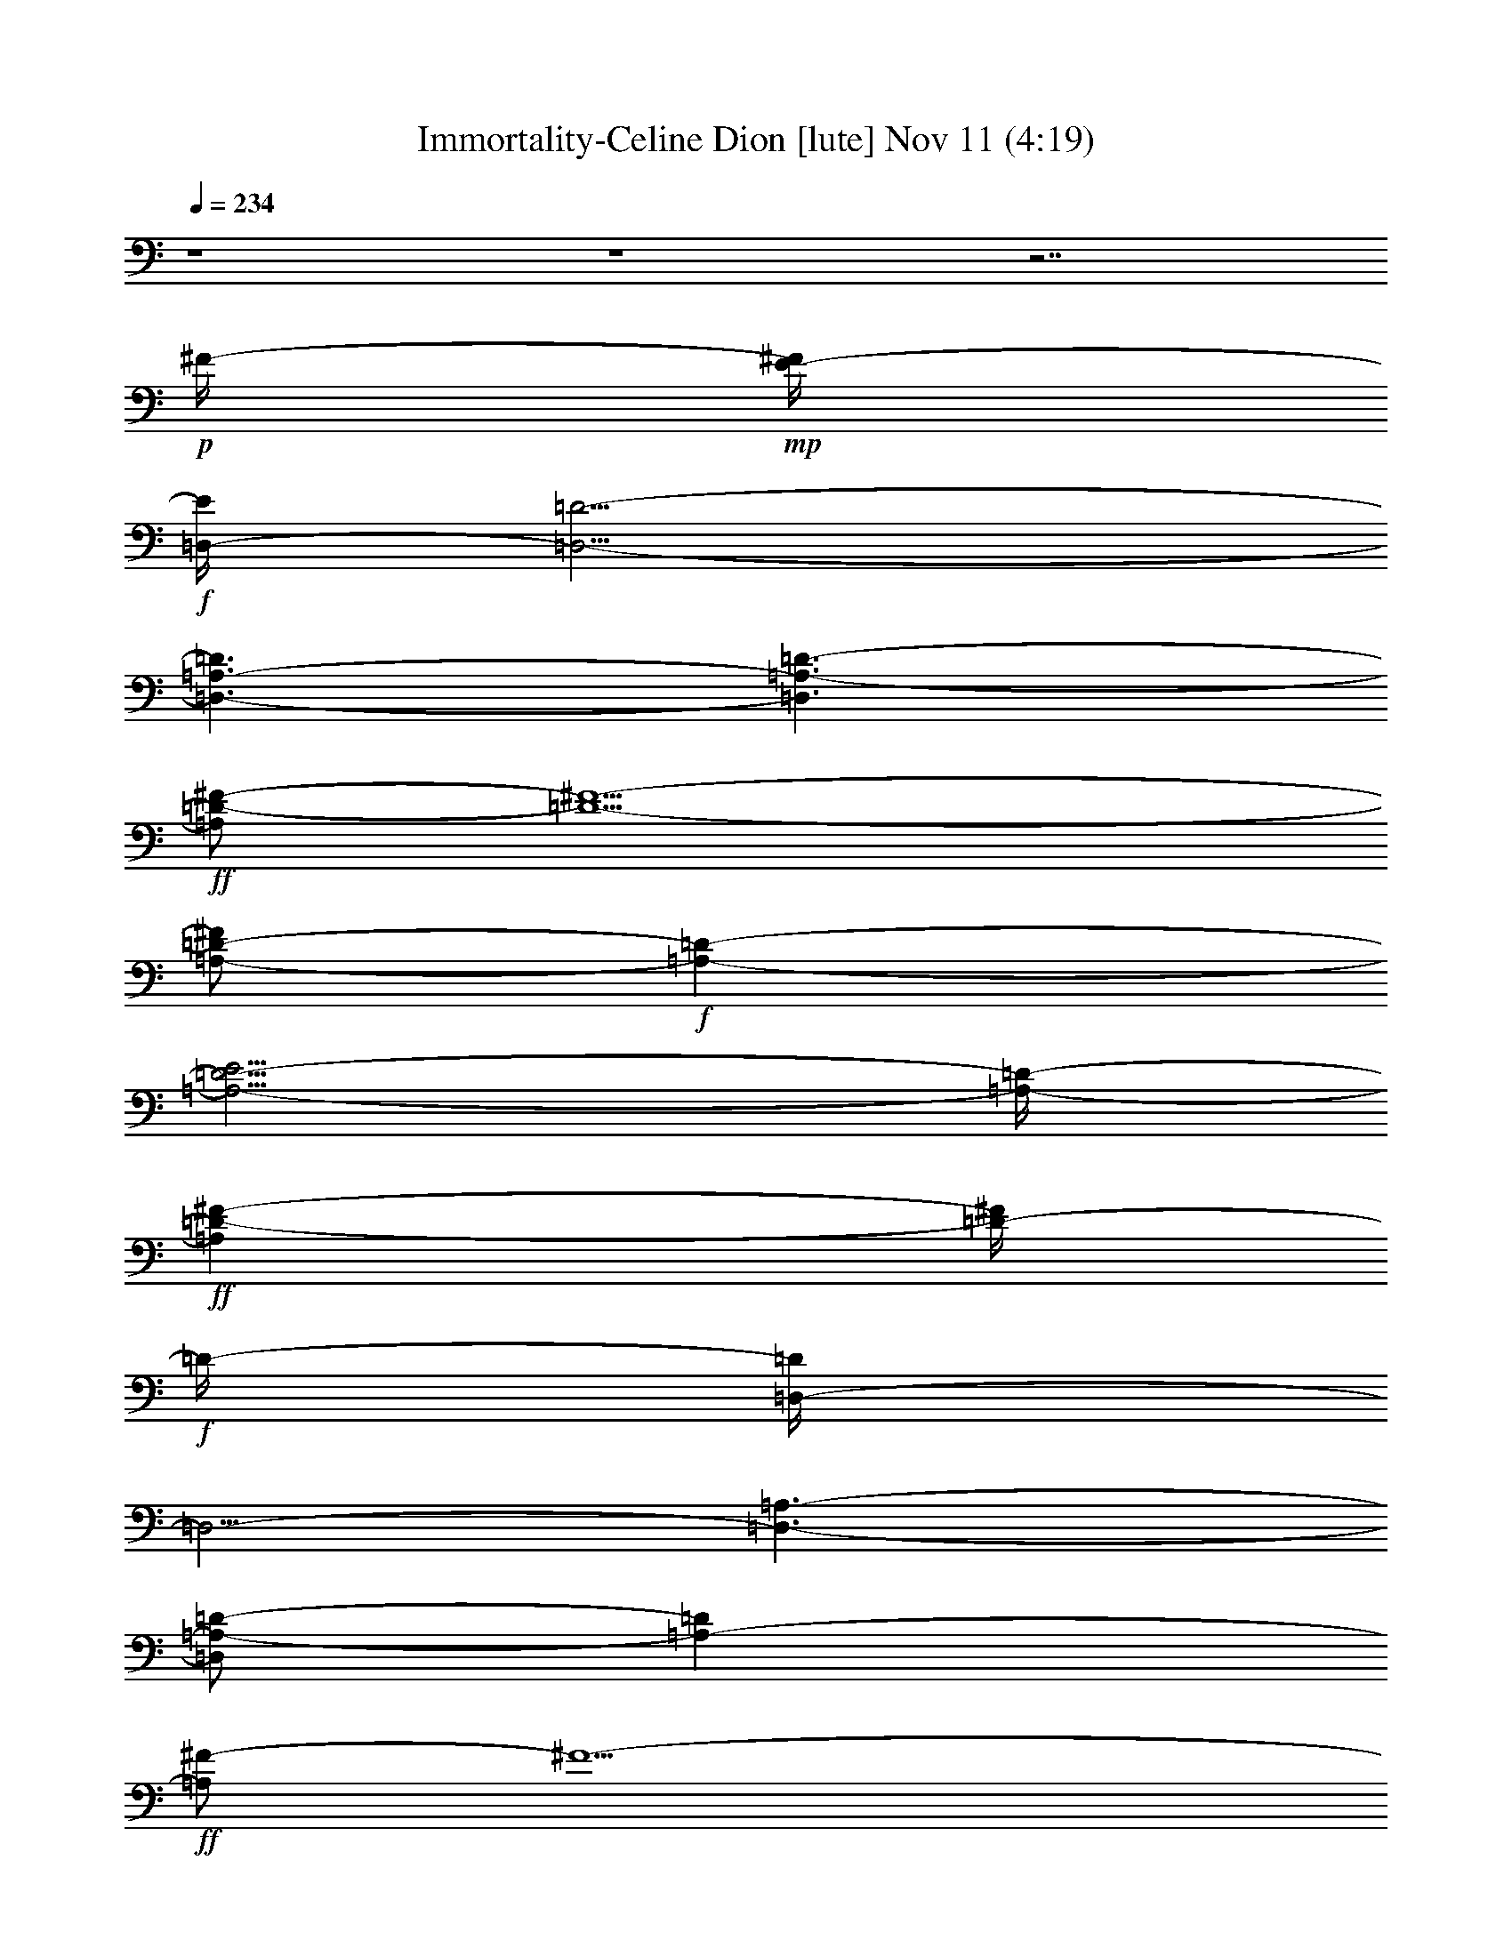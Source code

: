 %  Immortality-Celine Dion
%  conversion by glorgnorbor122
%  http://fefeconv.mirar.org/?filter_user=glorgnorbor122&view=all
%  11 Nov 2:11
%  using Firefern's ABC converter
%  
%  Artist: 
%  Mood: unknown
%  
%  Playing multipart files:
%    /play <filename> <part> sync
%  example:
%  pippin does:  /play weargreen 2 sync
%  samwise does: /play weargreen 3 sync
%  pippin does:  /playstart
%  
%  If you want to play a solo piece, skip the sync and it will start without /playstart.
%  
%  
%  Recommended solo or ensemble configurations (instrument/file):
%  

X:1
T: Immortality-Celine Dion [lute] Nov 11 (4:19)
Z: Transcribed by Firefern's ABC sequencer
%  Transcribed for Lord of the Rings Online playing
%  Transpose: 0 (0 octaves)
%  Tempo factor: 100%
L: 1/4
K: C
Q: 1/4=234
z4 z4 z7/2
+p+ ^F/4-
+mp+ [E/4-^F/4]
+f+ [=D,/4-E/4]
[=D,5/4-=D5/4-]
[=D,3/2-=A,3/2-=D3/2]
[=D,3/2=A,3/2-=D3/2-]
+ff+ [=A,/2=D/2-^F/2-]
[=D5/2-^F5/2-]
[=A,/2-=D/2-^F/2]
+f+ [=A,-=D-]
[=A,5/4-=D5/4-E5/4]
[=A,/4-=D/4-]
+ff+ [=A,=D-^F-]
[=D/4-^F/4]
+f+ =D/4-
[=D,/4-=D/4]
=D,5/4-
[=D,3/2-=A,3/2-]
[=D,/2=A,/2-=D/2-]
[=A,-=D]
+ff+ [=A,/2^F/2-]
^F5/2-
[=A,/4-^F/4]
+f+ =A,5/4-
+ff+ [=A,3/2-E3/2]
[=A,3/4^F3/4-]
^F/4
z/2
+f+ =D,3/2-
[=D,3/2=A,3/2-]
[=A,5/4=D5/4-]
=D/4
+ff+ ^F3-
[=A,5/4-^F5/4]
+f+ =A,/4-
+ff+ [=A,3/2-E3/2]
[=A,/2^F/2-]
^F/2
z/2
+f+ =D,15/4
z/2
+ff+ [=A,/4^C/4-=A/4^c/4]
[=A,/2-^C/2E/2-=A/2-^c/2-]
[=A,/2-E/2=A/2^c/2]
=A,/4
+f+ [=A,/4-^C/4-E/4]
[=A,3/4^C3/4E3/4-=A3/4^c3/4-]
[E/4^c/4]
z/2
+ff+ [=G,/2-=D/2-=G/2-^A/2B/2-]
[=G,/2-=D/2=G/2B/2]
=G,/2
+f+ [=G,3/4=D3/4-=G3/4-B3/4-]
[=D/4-=G/4B/4]
=D/4
z/4
+ff+ [=D,/4=D/4-^F/4-=A/4-]
+f+ [=D,3/4-=D3/4-^F3/4=A3/4]
+mf+ [=D,/4-=D/4]
+pp+ =D,/4
+mf+ [=D,3/2-=D3/2-^F3/2-]
[=D,5/4-=A,5/4-=D5/4^F5/4-]
[=D,/4-=A,/4-^F/4]
[=D,3/2-=A,3/2-=D3/2-]
+f+ [=D,3-=A,3-=D3-=A3]
+mf+ [=D,/2-=A,/2-=D/2^F/2-]
[=D,-=A,-^F-]
+f+ [=D,/4-=A,/4-=D/4-^F/4]
[=D,/2=A,/2-=D/2-]
[=A,/4=D/4-]
=D/2-
[=D3/2-^F3/2-]
[=D,/2-=D/2^F/2-]
[=D,-^F]
[=D,3/2-=D3/2-]
[=D,3/2-=D3/2-^F3/2-]
[=D,/2-=D/2-^F/2=A/2-]
[=D,/2-=D/2=A/2-]
[=D,/4=A/4-]
=A/4-
[=A,-=A]
=A,/2-
[=A,3/2-^C3/2-]
[=A,5/4-^C5/4E5/4-]
[=A,/4-E/4-]
[=A,/4-E/4=A/4-]
[=A,/2=A/2-]
=A3/4
B,3/2-
[B,3/2-=D3/2-]
[B,3/2-=D3/2^F3/2-]
[B,3-^F3B3-]
[B,3/2-=D3/2-B3/2-]
[B,/4-=D/4-^F/4-B/4]
[B,5/4-=D5/4^F5/4-]
[B,3/4^F3/4-B3/4-]
+mf+ [^F3/4-B3/4-]
+f+ [B,3/4-^F3/4B3/4-]
[B,3/4-B3/4-]
[B,3/4-=D3/4-B3/4]
[B,3/4-=D3/4-]
[B,/2-=D/2^F/2-]
[B,-^F-]
[B,/2-=D/2-^F/2]
[B,-=D-]
[B,/4-=D/4B/4-]
[B,5/4-B5/4-]
[B,5/4-^F5/4B5/4-]
[B,/4-B/4-]
[B,3/2-=D3/2-B3/2-]
[B,3/4=D3/4-^F3/4-B3/4-]
[=D/2-^F/2B/2-]
[=D/4B/4-]
[E,3/4-B3/4]
E,3/4-
[E,3/2-E3/2-]
[E,/4-E/4=G/4-]
[E,5/4-=G5/4-]
[E,/4-E/4-=G/4]
[E,5/4-E5/4]
[E,3/2-B3/2-]
[E,3/2-=G3/2B3/2]
[E,3/2-E3/2-]
[E,/2E/2-=G/2-]
[E-=G-]
[E,3/2-E3/2=G3/2-]
[E,3/2-B,3/2-=G3/2]
[E,3/2-B,3/2-E3/2-]
[E,5/4-B,5/4-E5/4=G5/4-]
[E,/4-B,/4=G/4]
[E,3/2-B3/2-]
[E,3/2-=G3/2B3/2-]
[E,3/2-E3/2-B3/2-]
[E,3/4-E3/4=G3/4-B3/4-]
[E,/4=G/4-B/4-]
[=G/2-B/2-]
[E,3/2-=G3/2B3/2]
[E,3/2-E3/2-]
[E,/4-E/4=G/4-]
[E,5/4-=G5/4-]
[E,-E-=G]
[E,/2-E/2-]
[E,/2-E/2B/2-]
[E,-B-]
[E,3/2-=G3/2-B3/2-]
[E,/4-E/4-=G/4B/4-]
[E,5/4-E5/4-B5/4-]
[E,/2-E/2=G/2-B/2-]
[E,/4=G/4-B/4-]
[=G3/4-B3/4-]
[E,5/4-=G5/4B5/4-]
[E,/4-B/4-]
[E,3/2-E3/2-B3/2-]
[E,/2-E/2-=G/2-B/2]
[E,3/4E3/4-=G3/4]
+mp+ E/4-
+f+ [EB-]
B/4
z/4
[=D,-=D-^F]
[=D,/2-=D/2-]
[=D,3/2-=A,3/2-=D3/2-]
[=D,5/4-=A,5/4-=D5/4-^F5/4]
[=D,/4-=A,/4-=D/4-]
[=D,/2-=A,/2-=D/2^F/2=A/2-]
[=D,/4=A,/4-=A/4]
+mf+ =A,/4
z/2
+f+ [=A,3/2-E3/2=A3/2]
[=A,3/2-^C3/2-]
[=A,3/2-^C3/2E3/2]
[=A,=A-]
=A/4
z/4
[=G,/2-=D/2=G/2-B/2-]
[=G,-=GB-]
[=G,5/4-=D5/4-B5/4]
[=G,/4-=D/4-]
[=G,/4-=D/4=G/4-B/4-]
[=G,5/4-=G5/4-B5/4-]
[=G,/4-=D/4-=G/4B/4-]
[=G,/4=D/4-B/4-]
[=D/4-B/4]
=D/2
z/4
[^F,5/4-^F5/4-=A5/4]
[^F,/4-^F/4-]
[^F,/4-^C/4-^F/4]
[^F,5/4-^C5/4-]
[^F,3/2-^C3/2^F3/2]
[^F,5/4=A5/4]
z/4
[=G,3/2-=G3/2-]
[=G,/4-=D/4-=G/4]
[=G,5/4-=D5/4-]
[=G,5/4-=D5/4=G5/4]
=G,/4-
[=G,/2-=D/2-=G/2B/2-]
[=G,3/4=D3/4-B3/4]
+mp+ =D/4
+f+ [=D,3/2-=A3/2-]
[=D,3/4-=D3/4-=A3/4]
+mf+ [=D,3/4-=D3/4-]
[=D,3/2-=D3/2-^F3/2-]
+f+ [=D,/4-=D/4-^F/4=A/4-]
[=D,/2-=D/2=A/2-]
[=D,/2=A/2-]
=A/4
[E,3/2-E3/2-]
[E,3/2-E3/2-=G3/2-]
[E,/4-E/4=G/4-B/4-]
[E,/2-=G/2B/2-]
[E,3/4-B3/4-]
[E,3/4-E3/4B3/4-]
[E,/4B/4-]
+mf+ B/2-
+f+ [B,3/4-=D3/4B3/4-]
+mf+ [B,3/4-B3/4-]
[B,/2-=D/2-B/2]
[B,-=D-]
[B,/4-=D/4^F/4-]
[B,5/4-^F5/4-]
+f+ [B,/4-=D/4-^F/4]
[B,-=D]
+mf+ B,/4-
+f+ [B,3/2-=D3/2-B3/2-]
[B,/2-=D/2-^F/2-B/2]
+mf+ [B,-=D-^F]
+f+ [B,3/4-=D3/4=A3/4-]
[B,3/4-=A3/4-]
[B,=D=A-]
=A/4
z/4
[E,3/2-E3/2-]
[E,3/2-E3/2=G3/2]
[E,-B]
E,/2-
[E,3/2-E3/2]
[E,3/2-=G3/2-]
[E,/4-E/4-=G/4]
[E,3/4-E3/4]
E,/2-
[E,3/2-B3/2-]
[E,3/4E3/4B3/4-]
B/2
z/4
[E,3/2-E3/2-]
[E,3/2-E3/2-=G3/2-]
[E,/4-E/4=G/4-B/4-]
[E,=G-B-]
[=G/4-B/4-]
[E/4-=G/4B/4-]
[E3/4B3/4]
z/2
+ff+ [=D,-=D-=A]
[=D,/2-=D/2-]
[=D,3/2-=D3/2-^F3/2-]
[=D,/4-=D/4^F/4-=A/4-]
+mf+ [=D,-^F=A-]
[=D,/4-=A/4-]
+ff+ [=D,/2-=D/2-=A/2]
[=D,/4-=D/4]
+mf+ =D,/2
z/4
+f+ [=A,5/4-E5/4]
=A,/4-
[=A,3/2-^C3/2-]
[=A,3/2-^C3/2E3/2-]
[=A,/4-E/4=A/4-]
[=A,=A]
z/4
[=G,3/2-=G3/2B3/2-]
+mf+ [=G,-=D-B]
[=G,/2-=D/2]
+f+ [=G,3/2-=G3/2B3/2-]
+mf+ [=G,/2=D/2-B/2]
=D/2
z/2
+f+ [^F,-^F-=A]
+mf+ [^F,/4-^F/4]
^F,/4-
[^F,3/2-^C3/2-]
[^F,3/2-^C3/2^F3/2-]
+f+ [^F,/4-^F/4=A/4-]
[^F,=A]
z/4
[=G,3/2-=G3/2B3/2-]
+mf+ [=G,3/2-=D3/2-B3/2-]
[=G,-=D=G-B]
[=G,/2-=G/2-]
+f+ [=G,/2-=G/2B/2-=d/2-]
[=G,/2-B/2=d/2]
+mf+ =G,/2
+f+ [=D,/2-=D/2^F/2-=A/2-]
[=D,-^F=A]
+mf+ [=D,3/2-=D3/2-]
[=D,3/2-=D3/2-^F3/2-]
[=D,/2-=D/2-^F/2=A/2-]
[=D,/4-=D/4=A/4-]
[=D,/4=A/4-]
=A/2
+f+ [E,3/2-E3/2-]
[E,3/2-E3/2-=G3/2-]
[E,/4-E/4=G/4-B/4-]
[E,5/4-=G5/4B5/4]
[E,3/4-E3/4]
+mf+ E,/4
z/2
+ff+ [B,3/2-=D3/2-]
[B,5/4-=D5/4-^F5/4]
[B,/4-=D/4-]
[B,/4-=D/4^F/4-B/4-]
+mf+ [B,5/4-^F5/4-B5/4-]
+f+ [B,/4-=D/4-^F/4B/4-]
[B,5/4-=D5/4-B5/4-]
[B,3/2-=D3/2-B3/2-=d3/2]
[B,-=D-^FB-]
[B,/4-=D/4-B/4]
[B,/4-=D/4-]
[B,3/2-=D3/2-=A3/2-]
[B,3/4-=D3/4^F3/4-=A3/4-]
+mf+ [B,/4-^F/4=A/4-]
[B,/4=A/4]
z/4
+f+ [E,3/4-E3/4=G3/4-]
[E,3/4-=G3/4]
[E,3/2-E3/2-]
[E,/2-E/2=G/2-]
[E,-=G]
[E,3/2-E3/2-]
[E,/4-E/4=G/4-]
[E,5/4-=G5/4-]
[E,/4-E/4-=G/4]
[E,-E]
E,/4-
[E,3/2-B3/2-]
[E,3/4E3/4-B3/4-]
[E3/4B3/4-]
[E,5/4-B5/4]
E,/4-
[E,3/2-E3/2-]
[E,/2-E/2=G/2-]
[E,-=G]
[E,5/4-=A5/4]
E,/4-
[E,3/2-B3/2-]
[E,3/2-=G3/2-B3/2]
[E,3/4-E3/4-=G3/4]
[E,3/4-E3/4-]
[E,3/4-E3/4=A3/4-]
[E,/2-=A/2]
E,/4
[=D,/2-=D/2]
=D,-
[=D,3/2-=D3/2-]
[=D,3/2-=D3/2-^F3/2-]
[=D,3/2-=D3/2-^F3/2=A3/2-]
[=D,3/2-=D3/2-=A3/2-=d3/2-]
[=D,/4-=D/4^F/4-=A/4-=d/4-]
[=D,3/4-^F3/4-=A3/4-=d3/4]
[=D,/2-^F/2-=A/2-]
+ff+ [=D,/4-=D/4-^F/4-=A/4]
[=D,5/4-=D5/4-^F5/4]
[=D,3/4-=D3/4=A3/4-]
+f+ [=D,/2=A/2-]
+mf+ =A/4-
+f+ [=A,/2-=A/2]
=A,-
[=A,3/2-^C3/2-]
[=A,3/2-^C3/2-E3/2-]
[=A,/2-^C/2E/2-=A/2-]
[=A,/2-E/2=A/2-]
[=A,2-=A2-]
[=A,-^C-=A]
[=A,/2-^C/2-]
[=A,5/4-^C5/4E5/4-]
[=A,/4-E/4]
[=A,3/4=A3/4-]
=A3/4-
[B,/2-=A/2]
B,-
[B,3/2-=D3/2-]
[B,/2-=D/2^F/2-]
[B,-^F-]
[B,/4-=D/4-^F/4]
[B,5/4-=D5/4-]
[B,3/2-=D3/2-B3/2-]
[B,/4-=D/4^F/4-B/4-]
[B,5/4-^F5/4B5/4-]
[B,3/2-=D3/2-B3/2-]
[B,-=D^FB-]
[B,/4B/4]
z/4
[E,3/2-E3/2-]
[E,3/2-E3/2-^G3/2-]
[E,/2-E/2^G/2-B/2-]
[E,-^GB-]
[E,/4-E/4-B/4]
[E,5/4-E5/4-]
[E,/4-E/4B/4-]
[E,5/4-B5/4-]
[E,3/2-^G3/2-B3/2]
[E,5/4-E5/4-^G5/4]
[E,/4-E/4-]
[E,/2E/2-B/2-]
+mf+ [EB-]
+f+ [E,/4-B/4]
E,5/4-
[E,3/2-E3/2-]
[E,/4-E/4=G/4-]
[E,5/4-=G5/4-]
[E,/2-E/2-=G/2]
[E,-E-]
[E,3/2-E3/2B3/2-]
[E,/4-=G/4-B/4]
[E,5/4-=G5/4-]
[E,/4-E/4-=G/4]
[E,5/4-E5/4-]
[E,E-=G-]
+mf+ [E/2-=G/2-]
+f+ [E,/2-E/2=G/2-]
[E,-=G-]
[E,/4-E/4-=G/4]
[E,5/4-E5/4-]
[E,3/4E3/4-=G3/4-]
+mf+ [E3/4-=G3/4-]
[E3/4-=G3/4B3/4-]
[E/4B/4-]
B/4
z/4
+f+ [=D,3/2-=A,3/2-=D3/2-]
[=D,5/4-=A,5/4-=D5/4-^F5/4]
[=D,/4-=A,/4-=D/4-]
[=D,/4-=A,/4-=D/4^F/4-=A/4-]
[=D,5/4-=A,5/4-^F5/4-=A5/4-]
[=D,/4-=A,/4-=D/4-^F/4=A/4-]
[=D,/4=A,/4=D/4-=A/4-]
[=D3/4=A3/4]
z/4
[E,3/2-=G,3/2-B,3/2-=G3/2]
[E,3/2-=G,3/2-B,3/2-E3/2-]
[E,/4-=G,/4-B,/4-E/4B/4-]
[E,-=G,B,-B-]
[E,/4-B,/4B/4-]
[E,/2E/2-B/2-]
[E/2-B/2]
E/4
z/4
[^F,5/4-=A,5/4-^F5/4-=A5/4]
+mf+ [^F,/4-=A,/4-^F/4]
[^F,3/2-=A,3/2-^C3/2-]
+f+ [^F,5/4-=A,5/4-^C5/4^F5/4-]
[^F,/4-=A,/4-^F/4-]
[^F,/4-=A,/4-^F/4=A/4-]
[^F,/4-=A,/4=A/4-]
[^F,/4=A/4-]
=A/2
z/4
[E,/2-E/2=G/2-]
[E,-=G-]
[E,/4-E/4-=G/4]
[E,5/4-E5/4-]
[E,/2-E/2B/2-]
[E,B-]
[EB-]
B/4
z/4
+ff+ [=D,3/2-=D3/2-]
[=D,-=D-^F]
[=D,/4-=D/4]
+mf+ =D,/4-
+f+ [=D,3/2-=A3/2-]
[=D,=D=A]
z/2
[E,3/4-E3/4=G3/4-]
[E,3/4-=G3/4]
[E,3/2-E3/2-]
[E,/2-E/2=G/2-B/2-]
[E,3/4-=G3/4B3/4-]
[E,/4-B/4-]
[E,/2-E/2-B/2]
[E,/2-E/2]
E,/4
z/4
[^F,-=A,-^F=A]
+mf+ [^F,/2-=A,/2-]
[^F,3/2-=A,3/2-^C3/2-]
[^F,-=A,-^C^F-]
[^F,/2-=A,/2-^F/2-]
+f+ [^F,/4-=A,/4-^F/4=A/4-]
[^F,/2-=A,/2=A/2-]
[^F,/4=A/4-]
=A/4
z/4
+mf+ [E,3/2-E3/2-]
+f+ [E,5/4-E5/4=G5/4]
+mf+ E,/4-
+f+ [E,5/4-=G5/4B5/4-]
[E,/4-B/4-]
[E,EB]
z/2
[=D,3/4-=D3/4^F3/4-]
[=D,3/4-^F3/4-]
[=D,/4-=D/4-^F/4]
[=D,5/4-=D5/4-]
[=D,/4-=D/4^F/4-=A/4-]
[=D,3/4-^F3/4=A3/4-]
[=D,/2-=A/2-]
[=D,=D=A-]
=A/4
z/4
[E,3/2-E3/2-]
[E,-E-=G]
[E,/4-E/4]
+mf+ E,/4-
+f+ [E,3/4-=G3/4B3/4-]
[E,3/4-B3/4-]
[E,3/4-E3/4-B3/4]
[E,/4E/4]
z/2
[^F,5/4-^F5/4=A5/4-]
[^F,/4-=A/4-]
[^F,/4-^C/4-=A/4]
+mf+ [^F,5/4-^C5/4-]
[^F,-^C^F-]
[^F,/2-^F/2-]
+f+ [^F,/2-^F/2=A/2-]
[^F,/2=A/2]
z/2
[E,3/2-E3/2-]
[E,5/4-E5/4=G5/4-]
+mf+ [E,/4-=G/4-]
+f+ [E,3/2-=G3/2-B3/2-]
[E,/4-E/4-=G/4B/4-]
[E,/2E/2-B/2]
E/4
z/2
[E,3/2-E3/2-]
[E,3/2-E3/2-=G3/2-]
[E,/4-E/4=G/4-B/4-]
+mf+ [E,5/4-=G5/4B5/4-]
[E,3/2-E3/2-B3/2-]
[E,/4-E/4=G/4-B/4-]
[E,3/4-=G3/4-B3/4]
[E,/2-=G/2-]
[E,/4-E/4-=G/4]
[E,5/4-E5/4-]
[E,3/4-E3/4=G3/4-]
[E,3/4-=G3/4]
[E,/2E/2-]
E/2
z/2
[E,11/4-E11/4-=G11/4B11/4]
[E,/4-E/4]
+p+ E,5/4
z/4
+ff+ [E3/4=A3/4^c3/4]
z3/4
+f+ [E3/4-=A3/4^c3/4]
E/2
z/4
[=D=GB]
z/2
[=D-=GB]
=D/4
z/4
[=D-^F=A]
+mf+ =D/4
z/4
+f+ [=D,-^F-=A-=d-^f=a-]
[=D,/4-^F/4-=A/4-=d/4=a/4]
[=D,/4-^F/4-=A/4-]
[=D,/2-^F/2-=A/2-=a/2]
[=D,/4-^F/4-=A/4-]
[=D,/2-^F/2-=A/2-^f/2=a/2]
[=D,/4-^F/4-=A/4-]
[=D,3/2-^F3/2=A3/2-^f3/2-=a3/2-]
[=D,3/4-=D3/4-^F3/4-=A3/4-^f3/4-=a3/4]
[=D,/4-=D/4-^F/4-=A/4-^f/4]
[=D,/4-=D/4-^F/4=A/4-]
[=D,/4-=D/4=A/4]
[=D,5/4-=D5/4-^F5/4-=A5/4-^f5/4=a5/4]
[=D,/4-=D/4-^F/4=A/4-]
[=D,/2-=D/2-^F/2-=A/2-^f/2=a/2]
[=D,/4-=D/4-^F/4-=A/4-]
[=D,/2-=D/2-^F/2-=A/2-^f/2=a/2]
[=D,/4-=D/4^F/4-=A/4-]
[=D,-^F-=A-^f=a]
[=D,/2-^F/2=A/2-]
[=D,/2-^F/2-=A/2^f/2-=a/2-]
[=D,/4^F/4-^f/4-=a/4-]
+mf+ [^F/4-^f/4=a/4-]
[^F/4-=a/4]
^F/4-
+f+ [=D,3/2-^F3/2-=A3/2-^f3/2-=a3/2-]
[=D,/2-=D/2-^F/2-=A/2-^f/2=a/2-]
[=D,/4-=D/4-^F/4-=A/4-=a/4-]
[=D,/4-=D/4-^F/4-=A/4-^f/4-=a/4]
[=D,/4-=D/4-^F/4-=A/4-^f/4]
[=D,/4-=D/4-^F/4=A/4-]
[=D,5/4-=D5/4-^F5/4-=A5/4-=d5/4=a5/4]
[=D,/4-=D/4-^F/4-=A/4]
[=D,/2-=D/2-^F/2-=d/2-^f/2=a/2-]
[=D,/4=D/4-^F/4-=d/4=a/4-]
[=D/4^F/4-=a/4-]
+mf+ [^F/4=a/4]
z/4
+f+ [=A,-E-=A-^c-e=a]
[=A,/4-E/4-=A/4-^c/4]
[=A,/4-E/4-=A/4-]
[=A,/2-^C/2-E/2-=A/2-^c/2-e/2]
[=A,/4-^C/4-E/4-=A/4-^c/4-]
[=A,/2-^C/2-E/2-=A/2-^c/2e/2]
[=A,/4-^C/4-E/4=A/4-]
[=A,/4-^C/4-E/4-=A/4-e/4-]
[=A,5/4-^C5/4E5/4-=A5/4e5/4=a5/4]
[=A,/4-E/4-=A/4-]
[=A,/4E/4^F/4-=A/4-]
[^F/4=A/4-]
[^F/2-=A/2]
+mf+ ^F/4
[=D/4-^F/4-B/4=d/4-^f/4-]
[=D/2^F/2-B/2-=d/2-^f/2-]
[^F3/4-B3/4-=d3/4-^f3/4-]
[=D-^F-B-=d-^f]
[=D/2-^F/2B/2-=d/2-]
+mp+ [=D/4-^F/4-B/4-=d/4-]
[=D/2^F/2-B/2-=d/2-^f/2-]
[^F/4-B/4-=d/4-^f/4]
[^F/2-B/2=d/2-]
+f+ [=D-^F-B-=d-^f]
[=D/4-^F/4-B/4-=d/4]
[=D/4-^F/4-B/4]
[=D-^F-B-=d-^f]
[=D/2^F/2B/2-=d/2-]
[^F/2-B/2-=d/2-^f/2]
[^F/4-B/4-=d/4-]
[^F/2-B/2-=d/2^f/2]
[^F/4-B/4-]
[=D/2-^F/2B/2-=d/2-^f/2-b/2-]
[=D-B-=d-^f-b-]
[=D-^F-B-=d-^fb-]
[=D/4-^F/4-B/4-=d/4b/4]
[=D/4^F/4-B/4]
+mf+ [^F3/2-B3/2-^f3/2-b3/2-]
+f+ [=D-^F-B-^fb]
[=D/2-^F/2B/2-]
[=D/2^F/2-B/2-=d/2-b/2-]
+mf+ [^F/2-B/2=d/2-b/2]
[^F/2-=d/2-]
+f+ [=D-^F-B=d-b-]
[=D/4-^F/4-=d/4b/4]
[=D/4-^F/4-]
[=D-^F-B-=d-^f]
[=D/2-^F/2B/2-=d/2-]
[=D/2^F/2-B/2-=d/2-^f/2]
[^F/2-B/2-=d/2^f/2]
[^F/2-B/2-]
[=D-^FB-=d^f-b-]
[=D/2-B/2-^f/2-b/2-]
[=D/4-=A/4-B/4-=d/4-^f/4b/4-]
[=D/2=A/2-B/2-=d/2-b/2-]
[=A/4-B/4-=d/4b/4-]
[=G/4-=A/4-B/4b/4]
[=G/4-=A/4B/4-]
[E,3/2-E3/2-=G3/2B3/2-e3/2-=g3/2-]
[E,/4-E/4-=G/4-B/4-e/4-=g/4]
[E,/4-E/4-=G/4-B/4-e/4-]
[E,/2-E/2-=G/2-B/2-e/2-=g/2]
[E,/4-E/4-=G/4-B/4-e/4-]
[E,/4-E/4-=G/4-B/4e/4-=g/4-]
[E,/4-E/4=G/4-B/4-e/4-=g/4-]
[E,/2-=G/2-B/2-e/2-=g/2]
[E,/4-=G/4-B/4-e/4]
[E,/2-=G/2-B/2-]
[E,-=G-B-e-=gb]
[E,/4-=G/4-B/4-e/4]
[E,/4-=G/4-B/4]
[E,5/4-=G5/4-B5/4-e5/4-=g5/4b5/4-]
[E,/4-=G/4B/4-e/4-b/4-]
[E,/2-=G/2-B/2-e/2-=g/2b/2-]
[E,/4-=G/4-B/4-e/4-b/4-]
[E,/2-=G/2-B/2-e/2=g/2b/2]
[E,/4-=G/4-B/4-]
[E,-=G-B-e=gb-]
[E,/4-=G/4-B/4-b/4]
[E,/4-=G/4B/4-]
[E,/2=G/2-B/2-e/2-=g/2-b/2-]
[=G/2-B/2e/2-=g/2b/2-]
[=G/4-e/4b/4]
=G/4-
[=G-B-e=gb]
[=G/2-B/2-]
[E/2-=G/2-B/2-e/2-=g/2b/2-]
[E/2-=G/2-B/2-e/2-=g/2b/2-]
[E/4-=G/4-B/4-e/4b/4]
[E/4-=G/4B/4-]
[E/2=G/2-B/2-e/2-=g/2-b/2-]
[=G/2-B/2-e/2-=g/2b/2]
[=G/2-B/2-e/2-]
[E-=GB-e-=g-b-]
[E/4-B/4-e/4-=g/4b/4-]
[E/4-B/4e/4-b/4-]
[E/4B/4-e/4-=g/4-b/4-]
[B3/4-e3/4=g3/4b3/4]
B/2-
[E3/4-=G3/4-B3/4-e3/4-=g3/4b3/4]
[E/4-=G/4-B/4-e/4]
[E/4-=G/4B/4-]
[E/4B/4]
[E-B-e=g-b-]
[E/4-B/4-=g/4-b/4]
[E/4-B/4-=g/4-]
[E/2=G/2-B/2e/2-=g/2-]
+mf+ [=G/2e/2=g/2-]
+mp+ =g/4
z/4
+f+ [=G,3/2-=D3/2=G3/2-B3/2-=d3/2-b3/2-]
[=G,/4-=D/4-=G/4B/4-=d/4-b/4-]
[=G,5/4-=D5/4-B5/4-=d5/4-b5/4-]
[=G,-=D-B=d-=gb]
[=G,/2-=D/2=d/2-]
[=G,=D-B-=d-=g-b-]
[=D/2-B/2=d/2-=g/2-b/2-]
[=G,-=D-B-=d-=gb-]
[=G,/4-=D/4-B/4-=d/4-b/4]
[=G,/4-=D/4-B/4-=d/4-]
[=G,/2-=D/2-=G/2-B/2-=d/2-=g/2]
[=G,/4-=D/4-=G/4-B/4-=d/4-]
[=G,/2-=D/2-=G/2-B/2-=d/2=g/2]
[=G,/4-=D/4=G/4B/4-]
[=G,3/2-=D3/2B3/2-=d3/2-b3/2-]
[=G,/4-=D/4-=G/4-B/4-=d/4-b/4]
[=G,/2=D/2-=G/2-B/2-=d/2-]
[=D/4-=G/4B/4=d/4]
+mp+ =D/2-
+mf+ [=G,5/4-=D5/4-=G5/4-B5/4-=g5/4b5/4-]
[=G,/4-=D/4=G/4B/4-b/4-]
[=G,/2-=D/2-B/2-=g/2b/2-]
[=G,/4-=D/4-B/4-b/4-]
[=G,/2-=D/2-B/2-=g/2b/2-]
[=G,/4-=D/4-B/4-b/4-]
[=G,-=D-B-=db]
[=G,/2-=D/2B/2-]
[=G,3/2-=D3/2-B3/2-=d3/2b3/2-]
[=G,-=D-B-=d-=gb-]
[=G,/2-=D/2-B/2-=d/2-b/2-]
[=G,3/4-=D3/4-B3/4-=d3/4-=g3/4b3/4-]
[=G,/4-=D/4-B/4-=d/4-b/4]
[=G,/2-=D/2B/2-=d/2]
[=G,5/4-=D5/4-B5/4-=d5/4=g5/4-b5/4-]
[=G,/4-=D/4-B/4-=g/4-b/4-]
[=G,/4-=D/4-B/4=d/4-=g/4-b/4-]
[=G,/4-=D/4-=d/4-=g/4b/4-]
[=G,/2=D/2-=d/2b/2]
+pp+ =D/2
+f+ [=D,/4-=D/4]
[=D,11/4-^F11/4=A11/4-=d11/4-=a11/4-]
[=D,-^F-=A=d=a]
[=D,/2-^F/2-]
[=D,-=D-^F-=d-=a]
[=D,/2-=D/2-^F/2-=d/2]
[=D,5/4-=D5/4-^F5/4-=d5/4-^f5/4=a5/4]
[=D,/2-=D/2-^F/2-=d/2-]
[=D,/2-=D/2-^F/2-=d/2-^f/2]
[=D,/4-=D/4-^F/4-=d/4]
[=D,/2-=D/2-^F/2^f/2=a/2]
[=D,/4-=D/4-^F/4-]
[=D,3/4-=D3/4-^F3/4-=d3/4^f3/4=a3/4]
[=D,/2-=D/2^F/2-]
[=D,/4=D/4-^F/4-=d/4-]
[=D/2-^F/2-=d/2]
[=D/4-^F/4]
[=D/4-E/4-]
[=D/4E/4-=A/4-]
[=A,5/4-E5/4-=A5/4-^c5/4-e5/4]
[=A,/4-E/4-=A/4-^c/4-]
[=A,/2-^C/2-E/2-=A/2-^c/2]
[=A,/4-^C/4-E/4-=A/4-]
[=A,3/4-^C3/4-E3/4=A3/4-^c3/4-]
[=A,/4-^C/4E/4-=A/4-^c/4-]
[=A,3/4-E3/4-=A3/4-^c3/4]
[=A,/2-E/2-=A/2-]
[=A,3/4-^C3/4-E3/4-=A3/4-e3/4=a3/4]
[=A,/4^C/4-E/4-=A/4-]
[^C/4E/4-=A/4-]
[E/4=A/4]
[=A,3/2-E3/2-=A3/2-e3/2-=a3/2-]
[=A,-^C-E-=A-e=a]
[=A,/2-^C/2-E/2=A/2-]
[=A,5/4-^C5/4E5/4-=A5/4-e5/4=a5/4]
[=A,/4-E/4-=A/4]
[=A,/4-E/4-=A/4-]
[=A,/4E/4^F/4-=A/4-]
[^F-=A]
+mf+ [^F/4-=d/4-b/4-]
[^F5/4-B5/4-=d5/4-^f5/4-b5/4-]
[=D/2-^F/2-B/2-=d/2-^f/2b/2-]
[=D/4-^F/4-B/4-=d/4-b/4-]
[=D/2-^F/2-B/2-=d/2-^f/2b/2-]
[=D/4-^F/4B/4-=d/4-b/4-]
+f+ [=D/2^F/2-B/2-=d/2-^f/2-b/2-]
[^F/2-B/2-=d/2^f/2b/2]
[^F/2-B/2-]
[=D-^F-B=d-^f-]
[=D/2-^F/2-=d/2-^f/2-]
[=D3/4-^F3/4-B3/4-=d3/4^f3/4-]
[=D3/4-^F3/4-B3/4-^f3/4-]
[=D3/4-^F3/4-B3/4-=d3/4-^f3/4]
[=D/4-^F/4-B/4-=d/4]
[=D/2-^F/2B/2-]
[=D-^F-B-=d]
[=D/2-^F/2-B/2-]
[=D/4^F/4-=A/4-B/4-^f/4-]
[^F/2=A/2-B/2-^f/2]
[=A/2B/2-]
B/4-
[B/4-e/4-]
[E3/4-B3/4-e3/4]
[E/2-B/2-]
[^F,/2-E/2-B/2-e/2]
[^F,/4-E/4-B/4-]
[^F,/2-E/2-B/2-e/2]
[^F,/4E/4-B/4-]
[^G,-E-B-eb]
[^G,/2E/2-B/2-]
+ff+ [B,5/4-E5/4-B5/4-e5/4b5/4]
[B,/4-E/4B/4-]
[B,3/2-B3/2-e3/2-b3/2-]
[B,/4-^G/4B/4-e/4-b/4-]
[B,3/4-^G3/4-B3/4-e3/4b3/4]
[B,/2-^G/2-B/2]
[B,-^G-B-eb-]
[B,/2-^G/2-B/2-b/2-]
[B,3/4E3/4-^G3/4B3/4-e3/4-b3/4-]
+f+ [E/4-B/4-e/4b/4-]
[E/4-B/4b/4]
+mf+ E/4-
+f+ [E/2-=G/2e/2-b/2-]
+mf+ [E=G-e-b-]
[E3/2-=G3/2e3/2-b3/2-]
[E-=G-eb]
[E/2-=G/2-]
[E/2=G/2-B/2-e/2-=g/2-]
[=G3/4-B3/4-e3/4-=g3/4]
[=G/4-B/4-e/4-]
[E5/4-=G5/4-B5/4-e5/4=g5/4-]
[E/4-=G/4B/4-^f/4-=g/4-]
[E/2-=G/2-B/2e/2-^f/2-=g/2-]
[E/2-=G/2-e/2^f/2-=g/2]
[E/2-=G/2-^f/2-]
[E/2=G/2-B/2-e/2-^f/2=g/2-]
[=G/2-B/2-e/2=g/2-]
[=G/4-B/4-=g/4-]
[=G/4-B/4-e/4=g/4-]
[E3/4=G3/4-B3/4-e3/4-=g3/4-]
[=G/4-B/4-e/4-=g/4]
[=G/2-B/2e/2]
+mp+ [=G/4-B/4-e/4-=g/4-b/4-]
[=G17/4B17/4-=d17/4-e17/4-=g17/4-b17/4-]
[B/2-=d/2-e/2-=g/2b/2-]
[B/4-=d/4-e/4b/4-]
[B/2=d/2-b/2]
=d/4-
+f+ [=D,/4-=A,/4-=D/4^F/4-=d/4]
[=D,5/4-=A,5/4-=D5/4-^F5/4^f5/4]
[=D,/2-=A,/2-=D/2-=A/2-]
[=D,/4-=A,/4-=D/4-^F/4-=A/4-]
[=D,/2-=A,/2-=D/2-^F/2-=A/2-^f/2]
[=D,/4-=A,/4-=D/4-^F/4=A/4-]
[=D,/4-=A,/4-=D/4-^F/4-=A/4-]
[=D,5/4-=A,5/4-=D5/4^F5/4-=A5/4-=d5/4]
[=D,/2=A,/2-=D/2-^F/2=A/2-=d/2-]
[=A,/4=D/4-=A/4-=d/4]
[=D/4=A/4]
z/2
[=A,-E-=A-^ce-]
[=A,/2-E/2-=A/2-e/2-]
[=A,-^C-E-=A-^c-e]
[=A,/4-^C/4-E/4-=A/4-^c/4]
[=A,/4-^C/4-E/4=A/4-]
+mf+ [=A,3/4-^C3/4-=A3/4^c3/4-e3/4-=a3/4-]
[=A,/4-^C/4^c/4-e/4-=a/4-]
[=A,/2-^c/2-e/2-=a/2]
[=A,/4-=A/4-^c/4e/4]
[=A,/4=A/4-]
=A
+f+ [=G,3/2-B,3/2-=G3/2-B3/2-=d3/2-]
[=G,-B,-=D-=G-B-=d]
[=G,/2-B,/2-=D/2-=G/2B/2-]
[=G,3/2B,3/2=D3/2-B3/2=g3/2b3/2-]
[=D/2B/2-=d/2-b/2]
[B/2=d/2]
z/2
[=A,5/4-^F5/4-=A5/4-^f5/4=a5/4]
[=A,/4-^F/4-=A/4-]
[=A,/4-^C/4-^F/4-=A/4-^f/4]
[=A,/2-^C/2-^F/2-=A/2-^f/2]
[=A,/4-^C/4^F/4-=A/4-^f/4-=a/4-]
[=A,/4-^F/4-=A/4-^f/4-=a/4]
[=A,/4-^F/4-=A/4^f/4]
+mf+ [=A,3/2-^F3/2^f3/2-=a3/2-]
[=A,/4^F/4-=d/4-e/4-^f/4=a/4-]
[^F3/4=d3/4e3/4-=a3/4]
e/2-
+f+ [=G,/4-B/4-=d/4-e/4=g/4-]
[=G,/4-=D/4-B/4-=d/4=g/4-b/4-]
[=G,/2-=D/2-B/2-=d/2-=g/2b/2-]
[=G,/4-=D/4-B/4-=d/4-b/4]
[=G,/4-=D/4B/4-=d/4]
[=G,/2-B/2-=d/2-=g/2]
[=G,/4-B/4-=d/4-]
[=G,/2-B/2-=d/2-=g/2]
[=G,/4-B/4-=d/4]
[=G,3/4-=G3/4-B3/4-=d3/4-=g3/4]
[=G,3/4=G3/4-B3/4=d3/4]
[=G/2B/2-=d/2-=g/2-b/2-]
[B/4-=d/4-=g/4b/4-]
[B/4=d/4-b/4]
+pp+ =d/2
+f+ [=D,3/2-^F3/2-=A3/2-=d3/2=a3/2-]
[=D,-=A,-^F-=A-=a]
[=D,/2-=A,/2-^F/2=A/2]
[=D,3/2-=A,3/2-^F3/2-=a3/2-]
[=D,/4-=A,/4-^F/4=A/4-=d/4-=a/4-]
[=D,/2-=A,/2=A/2-=d/2=a/2-]
[=D,/4=A/4-=a/4]
=A/2
[E,/4-E/4-B/4-e/4-=g/4-]
[E,5/4-E5/4-=G5/4B5/4-e5/4-=g5/4-]
[E,/2-E/2-=G/2-B/2-e/2-=g/2]
[E,/4-E/4-=G/4-B/4-e/4-]
[E,/4-E/4-=G/4-B/4-e/4=g/4-]
[E,/4-E/4-=G/4-B/4-=g/4]
[E,/4-E/4-=G/4-B/4]
[E,3/4-E3/4-=G3/4-B3/4-e3/4=g3/4-]
[E,/2-E/2=G/2B/2-=g/2-]
[E,/4-B/4-=g/4-]
[E,/4-E/4-B/4-e/4-=g/4]
[E,3/4E3/4-B3/4-e3/4]
[E/4B/4-]
B/4
[B,-=D-^F-B-=d^f-]
[B,/2-=D/2^F/2-B/2-^f/2-]
[B,-=D-^F-B-^f]
[B,/2-=D/2-^F/2B/2-]
[B,-=D-^F-B-=d^f-]
[B,/2-=D/2^F/2-B/2-^f/2-]
[B,3/4-=D3/4-^F3/4-B3/4=d3/4-^f3/4-]
[B,/4=D/4-^F/4-=d/4-^f/4-]
[=D/2-^F/2-=d/2-^f/2-]
[B,3/4-=D3/4-^F3/4-B3/4-=d3/4^f3/4-]
[B,3/4-=D3/4^F3/4-B3/4-^f3/4-]
[B,3/4-=D3/4-^F3/4-B3/4-^f3/4b3/4-]
[B,/4-=D/4-^F/4-B/4-b/4]
[B,/2-=D/2-^F/2B/2-]
[B,3/4-=D3/4-^F3/4-B3/4-=d3/4b3/4-]
[B,3/4-=D3/4-^F3/4-B3/4b3/4-]
[B,/2-=D/2-^F/2B/2-=d/2-b/2-]
[B,/4-=D/4-B/4-=d/4b/4-]
[B,/4=D/4B/4-b/4-]
[B/4-b/4]
B/4-
[B/4-e/4-=g/4-]
[E-=G-B-e-=g]
[E/4=G/4-B/4-e/4-]
[E/2-=G/2-B/2-e/2-=g/2]
[E/4-=G/4-B/4-e/4-]
[E/2-=G/2-B/2-e/2=g/2]
[E/4-=G/4B/4-]
[E-=G-B-e-=g]
[E/4-=G/4-B/4-e/4]
[E/4=G/4-B/4-]
[E3/4-=G3/4-B3/4e3/4-=g3/4-b3/4-]
[E3/4-=G3/4-e3/4-=g3/4-b3/4-]
[E-=G-B-e-=g-b]
[E/2-=G/2B/2-e/2-=g/2-]
[E-=G-B-e-=g]
[E/4-=G/4-B/4-e/4]
[E/4=G/4-B/4-]
[E/2-=G/2-B/2e/2-=g/2-]
[E-=Ge-=g-]
[E5/4-=G5/4-B5/4-e5/4=g5/4]
[E/4-=G/4-B/4-]
[E3/2=G3/2-B3/2-e3/2-=g3/2-]
+mf+ [E/4-=G/4-B/4-e/4-=g/4]
[E/2-=G/2-B/2-e/2-]
[E/2-=G/2-B/2-e/2=g/2]
[E/4-=G/4B/4-]
[E-=G-B-e=g-b-]
[E/4-=G/4-B/4=g/4-b/4-]
[E/4-=G/4-=g/4-b/4-]
[E/4-=G/4-B/4-e/4-=g/4b/4-]
[E/2=G/2B/2-e/2b/2]
B/2
z/4
+ff+ [=D,3/2-=D3/2=A3/2-=d3/2-^f3/2-]
[=D,/4-=D/4-=A/4-=d/4-^f/4-]
[=D,/4-=D/4-^F/4-=A/4-=d/4-^f/4]
[=D,/2-=D/2-^F/2-=A/2-=d/2]
[=D,/2-=D/2-^F/2=A/2-]
[=D,3/4-=D3/4-^F3/4-=A3/4-=d3/4^f3/4-]
[=D,/4-=D/4-^F/4-=A/4-^f/4]
[=D,/2-=D/2-^F/2-=A/2]
[=D,/4-=D/4^F/4-=A/4-=d/4-]
+f+ [=D,/2^F/2-=A/2-=d/2]
[^F/4=A/4-]
=A/2
[=A,5/4-E5/4-=A5/4-^c5/4e5/4]
[=A,/4-E/4-=A/4-]
[=A,/2-^C/2-E/2-=A/2-^c/2e/2]
[=A,/4-^C/4-E/4-=A/4-]
[=A,/2-^C/2-E/2-=A/2-^c/2e/2]
[=A,/4-^C/4-E/4=A/4-]
[=A,3/4-^C3/4-E3/4-=A3/4^c3/4-e3/4-]
[=A,/2-^C/2E/2-^c/2-e/2-]
[=A,/4-E/4-^c/4-e/4]
[=A,/4-E/4=A/4-^c/4]
[=A,3/4=A3/4-]
=A/2
[=G,5/4-=G5/4-B5/4-=d5/4-=g5/4]
[=G,/4-=G/4-B/4-=d/4-]
[=G,/4-=D/4-=G/4-B/4-=d/4-]
[=G,/2-=D/2-=G/2-B/2-=d/2-=g/2]
[=G,/2-=D/2-=G/2-B/2-=d/2=g/2]
[=G,/4-=D/4-=G/4B/4-]
[=G,/4-=D/4=G/4-B/4-]
[=G,3/4-=G3/4-B3/4-=d3/4=g3/4-]
[=G,/4-=G/4-B/4-=g/4]
[=G,/4-=G/4-B/4]
[=G,/2=G/2B/2-=d/2-=g/2]
[B/2=d/2]
z/2
[^F,/4-^F/4^f/4-=a/4-]
[^F,3/4-^F3/4-=A3/4-^f3/4=a3/4-]
[^F,/4-^F/4-=A/4-=a/4]
[^F,/4-^F/4-=A/4-]
[^F,/2-^C/2-^F/2-=A/2-e/2-=a/2]
[^F,/4-^C/4-^F/4-=A/4-e/4-]
[^F,/2-^C/2-^F/2-=A/2-e/2-=a/2]
[^F,/4-^C/4-^F/4=A/4-e/4-]
[^F,/2-^C/2-^F/2-=A/2-e/2=a/2-]
[^F,3/4-^C3/4^F3/4-=A3/4-=a3/4-]
[^F,/4^F/4-=A/4=a/4-]
[^F/4=A/4-=d/4-e/4-=a/4-]
[=A/4-=d/4-e/4-=a/4]
[=A/2-=d/2e/2-]
[=A/4e/4-]
+mf+ e/4-
+f+ [=G,/4-=D/4-=G/4-B/4-=d/4e/4]
[=G,3/4-=D3/4-=G3/4-B3/4-=d3/4-b3/4]
[=G,/2-=D/2=G/2-B/2-=d/2]
[=G,3/4-=D3/4-=G3/4-B3/4-=d3/4]
[=G,/2-=D/2-=G/2-B/2-=d/2-b/2]
[=G,/4-=D/4-=G/4B/4-=d/4]
[=G,-=D-=G-B-=d-=g]
[=G,/2-=D/2-=G/2-B/2=d/2]
[=G,/4-=D/4-=G/4B/4-=d/4-b/4-]
[=G,/2=D/2-B/2-=d/2-b/2]
[=D/4-B/4=d/4-]
[=D/2=d/2]
[=D,3/2-^F3/2-=A3/2-=d3/2^f3/2=a3/2]
[=D,-^F-=A-=d]
[=D,/2-^F/2=A/2-]
[=D,/2-^F/2-=A/2-=d/2^f/2-=a/2-]
[=D,/2-^F/2-=A/2-^f/2=a/2-]
[=D,/2-^F/2-=A/2=a/2-]
[=D,/4-^F/4=A/4-=d/4-=a/4-]
[=D,/2-=A/2-=d/2=a/2-]
[=D,/4=A/4-=a/4]
=A/4
z/4
[E,-E-=G-B-e-=g]
[E,/4-E/4-=G/4-B/4-e/4]
[E,/4-E/4-=G/4B/4-]
[E,/2-E/2-=G/2-B/2-e/2-=g/2]
[E,/4-E/4-=G/4-B/4-e/4-]
[E,/4-E/4-=G/4-B/4-e/4=g/4-]
[E,/4-E/4-=G/4-B/4-=g/4]
[E,/4-E/4-=G/4B/4]
[E,/2-E/2=G/2-B/2-e/2-=g/2-]
+mf+ [E,/2-=G/2-B/2-e/2=g/2-]
[E,/2-=G/2B/2-=g/2-]
+f+ [E,3/4E3/4-B3/4-e3/4-=g3/4]
[E/4B/4-e/4]
+mf+ B/2
+f+ [=D-^F-B-=d^fb-]
[=D/2-^F/2B/2-b/2-]
[=D/4-^F/4-B/4-^f/4-b/4]
[=D/4-^F/4-B/4-^f/4]
[=D/2-^F/2-B/2-=d/2^f/2b/2]
[=D/2-^F/2-B/2]
[=D3/4-^F3/4-B3/4-=d3/4-^f3/4b3/4-]
[=D/4-^F/4-B/4-=d/4b/4]
[=D/2^F/2-B/2-]
[=D-^F-B-=d-^fb-]
[=D/4-^F/4-B/4-=d/4b/4]
[=D/4-^F/4-B/4-]
[=D-^F-B-=d-^fb-]
[=D/4-^F/4-B/4-=d/4b/4]
[=D/4^F/4-B/4-]
[=D/2-^F/2-B/2-=d/2-^f/2b/2-]
[=D/4-^F/4-B/4-=d/4b/4]
[=D3/4-^F3/4B3/4-]
[=D3/4-^F3/4-B3/4-=d3/4^f3/4-b3/4-]
[=D/4-^F/4-B/4-^f/4b/4]
[=D/2-^F/2-B/2-]
[=D/4-^F/4=A/4-B/4-=d/4-b/4-]
[=D/2-=A/2-B/2=d/2-b/2-]
[=D/4=A/4-=d/4b/4-]
[=A/4-b/4]
[=G/4-=A/4]
[E5/4-=G5/4-B5/4-e5/4-b5/4]
[E/4-=G/4B/4-e/4-]
[E/2-=G/2-B/2-e/2-=g/2b/2-]
[E/4-=G/4-B/4-e/4-b/4-]
[E/2-=G/2-B/2-e/2-=g/2b/2-]
[E/4=G/4-B/4e/4-b/4-]
+mf+ [=G3/4-B3/4-e3/4-=g3/4b3/4-]
[=G/4-B/4-e/4b/4]
[=G/2-B/2-]
[E3/2-=G3/2B3/2-e3/2-=g3/2-b3/2-]
+f+ [E3/4=G3/4-B3/4-e3/4-=g3/4-b3/4-]
[=G/4-B/4-e/4=g/4b/4-]
[=G/2-B/2-b/2-]
[E-=G-B-e=gb]
[E/2-=G/2-B/2]
[E/4=G/4-B/4-e/4-=g/4-b/4-]
[=G-B-e=g-b-]
[=G/4-B/4-=g/4-b/4-]
[E-=G-B-e=gb]
[E/2-=G/2-B/2]
[E,/2-E/2=G/2-B/2-e/2-=g/2-]
[E,/2-=G/2-B/2-e/2=g/2-]
[E,/2-=G/2-B/2-=g/2-]
[E,-E-=G-B-e=g]
[E,/2-E/2-=G/2B/2]
[E,/2-E/2=G/2-B/2-e/2-=g/2-]
[E,/4-=G/4-B/4-e/4=g/4-]
[E,-=GB-=g-]
[E,3/4B3/4-=g3/4]
B/2-
[=D,/2-^F/2-B/2-e/2=g/2-]
[=D,/4-^F/4-B/4=g/4]
+mf+ [=D,3/4-^F3/4]
+f+ [=D,/4-=D/4-=A/4-]
[=D,3/4-=D3/4-=A3/4-=d3/4]
[=D,/2-=D/2=A/2]
[=D,/4-=D/4-^F/4=d/4-^f/4-=a/4-]
[=D,/4-=D/4-^F/4-=d/4^f/4-=a/4-]
[=D,3/4=D3/4-^F3/4-^f3/4-=a3/4-]
[=D/4^F/4-^f/4-=a/4-]
[=D/4-^F/4=d/4-^f/4-=a/4-]
[=D/4-=d/4-^f/4=a/4-]
[=D/4-=d/4=a/4-]
[=D/4=a/4-]
+mp+ =a/4
z/4
+f+ [E,/2-E/2=G/2-B/2-e/2-=g/2-]
[E,/2-=G/2-B/2-e/2=g/2]
[E,/2-=G/2-B/2-]
[E,/2-E/2-=G/2-B/2-e/2=g/2]
[E,/4-E/4-=G/4-B/4-e/4-]
[E,/4-E/4-=G/4-B/4-e/4=g/4-]
[E,/4-E/4-=G/4-B/4-=g/4]
[E,/4-E/4=G/4B/4]
[E,3/4-=G3/4-B3/4-e3/4=g3/4-]
[E,/4-=G/4-B/4-=g/4]
[E,/2-=G/2B/2-]
[E,/2-E/2-B/2-e/2-=g/2]
[E,/4-E/4-B/4-e/4]
[E,/4E/4B/4]
z/2
[^F,/4-^F/4-=A/4-^f/4-]
[^F,3/4-^F3/4=A3/4-^c3/4-^f3/4=a3/4]
[^F,/4-=A/4-^c/4]
[^F,/4-=A/4-]
[^F,/2-^C/2-=A/2-^c/2^f/2]
[^F,/4-^C/4=A/4-]
[^F,/4-=A/4-^c/4-]
[^F,/4-=A/4-^c/4^f/4-]
[^F,/4-=A/4^f/4]
[^F,/4-^F/4-=A/4-]
[^F,3/4-^F3/4-=A3/4-^c3/4-^f3/4=a3/4-]
[^F,/4-^F/4-=A/4-^c/4-=a/4-]
[^F,/4-^F/4-=A/4-^c/4^f/4-=a/4-]
[^F,/2-^C/2^F/2=A/2^f/2=a/2-]
+mf+ [^F,/2-E/2-=a/2]
[^F,/4-E/4-]
[^F,/4E/4-=G/4]
+f+ [E,-E-=G-B-e=g]
[E,/2-E/2=G/2-B/2-]
[E,/2-=G/2-B/2-e/2=g/2]
[E,/4-=G/4-B/4-]
[E,/2-=G/2-B/2-e/2=g/2b/2-]
[E,/4-=G/4B/4b/4-]
[E,3/4-=G3/4-B3/4-e3/4=g3/4-b3/4-]
[E,/4-=G/4-B/4-=g/4b/4]
[E,/2-=G/2-B/2-]
[E,/4-E/4-=G/4B/4-e/4-]
[E,/2-E/2-B/2e/2-]
[E,/4-E/4e/4]
+mf+ E,/2
+f+ [=D,-=D-^F-=A-=d=a-]
[=D,/2-=D/2^F/2-=A/2-=a/2-]
[=D,-=D-^F-=A-=d-=a]
[=D,/4-=D/4-^F/4-=A/4-=d/4]
[=D,/4-=D/4-^F/4=A/4]
[=D,-=D-^F-^f=a]
[=D,/2-=D/2^F/2]
[=D,/2-=D/2-^F/2=d/2-^f/2=a/2-]
[=D,/4-=D/4-=d/4=a/4-]
[=D,/4-=D/4=a/4-]
+mf+ [=D,/4=a/4]
z/4
+f+ [E,-=G-B-e=g]
[E,/2-=G/2-B/2-]
[E,/2-E/2-=G/2-B/2-e/2=g/2]
[E,/2-E/2-=G/2-B/2-e/2=g/2]
[E,/2-E/2-=G/2B/2]
[E,/4-E/4=G/4-B/4-e/4-=g/4-]
[E,/2-=G/2-B/2-e/2=g/2-]
[E,3/4-=G3/4B3/4-=g3/4-]
[E,/2-E/2-B/2-e/2-=g/2]
[E,/4-E/4-B/4e/4]
[E,/4-E/4]
+mf+ E,/4
+f+ [^F/4=A/4]
[^F-^f=a]
^F/2-
[^C/2-^F/2-^c/2^f/2]
[^C/4-^F/4-]
[^C/2^F/2-^c/2^f/2=a/2]
^F/4
[^F3/4-=A3/4-^c3/4^f3/4-=a3/4-]
[^F3/4-=A3/4-^f3/4-=a3/4-]
[^C/4-^F/4=A/4-^c/4-^f/4-=a/4-]
[^C/4=A/4-^c/4^f/4-=a/4-]
[=A/4^f/4=a/4]
E/2-
[E/4-=G/4]
[E,-E-=G-B-e=g]
[E,/2-E/2=G/2-B/2-]
[E,/2-E/2-=G/2-B/2-e/2=g/2]
[E,/4-E/4-=G/4-B/4-=g/4-]
[E,/4-E/4-=G/4-B/4-e/4-=g/4]
[E,/4-E/4-=G/4-B/4-e/4]
[E,/4-E/4-=G/4B/4-]
[E,3/4-E3/4-=G3/4-B3/4-e3/4b3/4-]
[E,3/4-E3/4=G3/4B3/4b3/4-]
[E,/2-E/2-=G/2B/2-e/2-b/2-]
[E,/4-E/4-B/4-e/4b/4]
[E,/4-E/4B/4]
+mf+ E,/2
+f+ [=D,-^F-=d^f=a]
[=D,/2-^F/2-]
[=D,/2-=D/2-^F/2-^f/2=a/2]
[=D,/4-=D/4-^F/4-]
[=D,/2-=D/2-^F/2-=d/2^f/2=a/2]
[=D,/4-=D/4-^F/4]
+mf+ [=D,3/4-=D3/4-^F3/4-=d3/4^f3/4-=a3/4-]
[=D,3/4-=D3/4^F3/4-^f3/4-=a3/4-]
[=D,/2-=D/2-^F/2=d/2-^f/2=a/2-]
[=D,/4-=D/4-=d/4=a/4-]
[=D,/4=D/4E/4-=a/4-]
+mp+ [E/4-=a/4]
+mf+ [E/4-=G/4]
+f+ [E3/4-=G3/4-B3/4-e3/4=g3/4b3/4-]
[E/4-=G/4-B/4-b/4]
[E/2=G/2-B/2-]
[E/2-=G/2-B/2-e/2b/2]
[E/4-=G/4-B/4-]
[E/2-=G/2-B/2-e/2=g/2b/2]
[E/4-=G/4B/4]
[E3/4-=G3/4-B3/4-e3/4=g3/4-b3/4-]
[E/4-=G/4-B/4-=g/4b/4-]
[E/2=G/2B/2-b/2-]
[E3/4-B3/4-e3/4b3/4]
[E/4-B/4]
+mf+ E/2
[^F,3/2-^F3/2-=a3/2-]
[^F,/4-^C/4-^F/4-^c/4-=a/4]
[^F,/4-^C/4-^F/4-^c/4]
[^F,/4-^C/4-^F/4-^c/4-]
[^F,/4-^C/4-^F/4-^c/4^f/4-=a/4-]
[^F,/4-^C/4-^F/4-^f/4=a/4]
[^F,/4-^C/4^F/4]
+f+ [^F,/2-^F/2-=A/2-^c/2^f/2-=a/2-]
[^F,/2-^F/2-=A/2-^f/2=a/2-]
[^F,/2-^F/2-=A/2-=a/2-]
[^F,/2-^C/2^F/2=A/2-^c/2=a/2-]
[^F,/4-=A/4=a/4-]
+mf+ [^F,/4-E/4-=a/4]
[^F,/4-E/4-]
+f+ [^F,/4E/4=G/4]
[E,-E-=G-B-e-=g]
[E,/2-E/2=G/2-B/2-e/2-]
[E,/2-E/2-=G/2-B/2-e/2]
[E,/4-E/4-=G/4-B/4-]
[E,/2-E/2-=G/2-B/2-e/2=g/2]
[E,/4-E/4-=G/4-B/4]
[E,3/4-E3/4-=G3/4B3/4-e3/4-=g3/4-]
[E,3/4-E3/4B3/4-e3/4-=g3/4-]
[E,E-=G-B-e=g]
[E/2=G/2-B/2]
[E-=G-B-e-=gb]
[E/4-=G/4-B/4-e/4]
[E/4-=G/4B/4-]
[E/4-=G/4-B/4-e/4-=g/4-]
[E/4-=G/4-B/4-e/4=g/4b/4-]
[E/4-=G/4-B/4-b/4]
[E/2-=G/2-B/2-e/2=g/2b/2]
[E/4-=G/4-B/4]
[E5/4-=G5/4-B5/4-e5/4=g5/4-b5/4-]
[E/4=G/4-B/4=g/4-b/4-]
[E3/4-=G3/4-B3/4-e3/4-=g3/4b3/4-]
[E/4-=G/4-B/4-e/4b/4]
[E/2-=G/2-B/2-]
[E5/4-=G5/4-B5/4-e5/4=g5/4b5/4-]
[E/4=G/4-B/4-b/4-]
[E/2-=G/2-B/2-e/2=g/2b/2-]
[E/4-=G/4-B/4-b/4-]
[E/2-=G/2-B/2-e/2=g/2b/2-]
[E/4-=G/4B/4b/4-]
[E/4=G/4-B/4-e/4-=g/4-b/4-]
[=G3/4-B3/4-e3/4=g3/4b3/4-]
[=G/2-B/2-b/2-]
[=G-B-e=gb]
[=G/2B/2]
+mf+ [E,3/2-E3/2-=G3/2B3/2-e3/2-b3/2-]
[E,-E-=G-B-e-b]
[E,/4-E/4-=G/4-B/4-e/4]
[E,/4-E/4-=G/4-B/4]
[E,3/2-E3/2=G3/2-B3/2-e3/2-=g3/2-]
[E,-E-=G-B-e=g-]
[E,/2-E/2-=G/2B/2-=g/2-]
[E,-E-=G-B-e=g]
[E,/2-E/2=G/2-B/2-]
[E,-E-=G-B-e=g]
[E,/2-E/2-=G/2-B/2]
[E,-E-=G-B-eb-]
[E,/2-E/2=G/2B/2-b/2-]
[E,/2B/2e/2-b/2-]
+mp+ [e/2b/2-]
b/4
z/4
+f+ [=D,3/2-=D3/2^F3/2=A3/2-^f3/2-]
[=D,/4-=D/4-=A/4-^f/4]
[=D,/2-=D/2-=A/2-]
[=D,/2-=D/2-=A/2-^f/2]
[=D,/4-=D/4-=A/4]
[=D,-=D-^F-=A-^f]
[=D,/2-=D/2^F/2-=A/2-]
[=D,/4-=D/4-^F/4=A/4-^f/4-]
[=D,3/4-=D3/4-=A3/4-^f3/4]
[=D,/2-=D/2-=A/2-]
[=D,-=D-=A-^f-=a]
[=D,/4-=D/4-=A/4-^f/4]
[=D,/4-=D/4-=A/4]
[=D,/2-=D/2-=d/2-=f/2-^f/2]
[=D,/4-=D/4-=d/4=f/4-]
[=D,/2-=D/2-=d/2=f/2-^f/2=a/2]
[=D,/4-=D/4-=f/4-]
[=D,/2-=D/2-^F/2-=d/2-=f/2=a/2-]
[=D,/2-=D/2-^F/2-=d/2=a/2]
[=D,/4-=D/4-^F/4]
[=D,/4=D/4]
[=D/2-=d/2-e/2-^f/2]
[=D/4-=d/4e/4-]
[=D/4e/4-]
+mf+ e/4-
+f+ [E/4=A/4e/4]
[=A,/4-E/4-=A/4-e/4-]
[=A,/4-E/4-=A/4-^c/4-e/4-]
[=A,3/4-E3/4-=A3/4-^c3/4=d3/4-e3/4]
[=A,/4-E/4-=A/4-=d/4-]
[=A,/2-^C/2-E/2-=A/2-=d/2-e/2]
[=A,/4-^C/4-E/4-=A/4-=d/4-]
[=A,/2-^C/2-E/2-=A/2-=d/2-e/2]
[=A,/4-^C/4-E/4=A/4-=d/4-]
[=A,/2-^C/2=A/2-=d/2-e/2-]
[=A,/4-=A/4-=d/4-e/4]
[=A,3/4-=A3/4-=d3/4-]
[=A,3/4^C3/4-=A3/4-^c3/4-=d3/4-e3/4-]
[^C/4-=A/4-^c/4=d/4-e/4]
[^C/2=A/2=d/2-]
[E3/2-=d3/2-e3/2-]
[^C3/4-E3/4-=d3/4-e3/4]
[^C3/4-E3/4=d3/4-]
[^C/4-E/4-^c/4-=d/4e/4-=a/4-]
[^C3/4-E3/4-^c3/4e3/4-=a3/4-]
[^C/4-E/4-e/4=a/4-]
[^C/4E/4-=a/4]
[E/2^F/2-=A/2-]
+mf+ [^F3/4-=A3/4]
+mp+ ^F/4-
+f+ [B,3/2-=D3/2-^F3/2B3/2-=d3/2-]
[B,/2-=D/2-^F/2-B/2-=d/2]
[B,/4-=D/4-^F/4-B/4-]
[B,/2-=D/2-^F/2-B/2-=d/2^f/2]
[B,/4-=D/4-^F/4-B/4]
[B,3/4-=D3/4^F3/4-B3/4-=d3/4-^f3/4-]
[B,/4-^F/4-B/4-=d/4^f/4]
[B,/2-^F/2-B/2-]
[B,-=D-^F-B=d-^f-]
[B,/4=D/4-^F/4-=d/4-^f/4-]
+mf+ [=D/4-^F/4-=d/4-^f/4-]
+f+ [B,/4-=D/4^F/4-B/4-=d/4-^f/4-]
[B,3/4-^F3/4-B3/4-=d3/4^f3/4]
[B,/2-^F/2-B/2-]
[B,5/4-=D5/4-^F5/4-B5/4-^c5/4-=d5/4]
[B,/4-=D/4-^F/4B/4-^c/4-]
[B,3/2-=D3/2-^F3/2-B3/2-^c3/2-]
[B,/4-=D/4^F/4=A/4-B/4-^c/4-]
[B,/4=A/4-B/4-^c/4-]
[=A/2-B/2-^c/2]
[=A/4B/4-b/4-]
[B/4-b/4-]
[^G,/4-^G/4-B/4e/4-^g/4-b/4-]
[^G,/4-^G/4-B/4-e/4^g/4-b/4-]
[^G,11/2^G11/2-B11/2-e11/2-^g11/2-b11/2-]
[^G4-B4e4-^g4b4]
[^G/4e/4-]
+mf+ e5/4
[E/4-e/4-]
[E/4=G/4e/4-]
[E,/4-E/4-=G/4-B/4e/4-=g/4-]
[E,39/4E39/4-=G39/4-B39/4-e39/4-=g39/4-]
[E11/2=G11/2-B11/2-e11/2=g11/2-]
[=G/4B/4-=g/4-]
[B/4-=g/4]
+mp+ B/4
z4 z15/4
+f+ =D,3/2-
[=D,3/2-=A,3/2-]
[=D,3/2-=A,3/2-=D3/2]
[=D,7/4=A,7/4-^F7/4-]
[=A,/4^F/4-]
^F-
[=A,-^F]
=A,/2-
[=A,5/4-E5/4]
=A,/4-
[=A,^F-]
^F/2
=D,3/2-
[=D,3/2-=A,3/2-]
[=D,5/4-=A,5/4-=D5/4]
[=D,/4-=A,/4-]
[=D,/2=A,/2-^F/2-]
[=A,/2^F/2-]
^F2-
[=A,/4-^F/4]
=A,5/4-
[=A,-E]
=A,/2-
[=A,3/4^F3/4-]
^F/4
z/2
=D,3/2-
[=D,/2=A,/2-]
=A,-
[=A,-=D]
=A,/2-
[=A,3/4^F3/4-]
^F9/4-
+fff+ [=A,/4-^F/4]
=A,5/4-
[=A,3/2-E3/2-]
[=A,/2-E/2^F/2-]
[=A,^F]
+f+ =D,9/2
[=A,/4E/4=A/4^c/4]
+mp+ [=A,3/4^C3/4E3/4-=A3/4-^c3/4-e3/4-]
[E/4=A/4^c/4e/4]
z/2
+ff+ [=A,/4E/4=A/4^c/4]
+mp+ [=A,3/4-^C3/4-E3/4-=A3/4-^c3/4e3/4-]
[=A,/4^C/4E/4-=A/4e/4]
+p+ E/4
z/4
+f+ [=D/4-=G/4B/4]
[=G,3/4=D3/4-=G3/4-B3/4-=d3/4-]
[=D/4=G/4B/4=d/4]
z/2
B/4
+ff+ [=G,/2-=D/2-=G/2-B/2-=d/2]
[=G,/2-=D/2-=G/2B/2-]
+f+ [=G,/4-=D/4B/4]
+mp+ =G,/2
+f+ [=D,/4=D/4^F/4=A/4-]
[=D,3/2=D3/2^F3/2=A3/2]
z/2
[=D/4^F/4]
[=D,33/4-=D33/4-^F33/4-=A33/4]
[=D,31/4=D31/4^F31/4]


X:2
T: Immortality-Celine Dion [theorbo] Nov 11 (4:19)
Z: Transcribed by Firefern's ABC sequencer
%  Transcribed for Lord of the Rings Online playing
%  Transpose: 0 (0 octaves)
%  Tempo factor: 100%
L: 1/4
K: C
Q: 1/4=234
z4 z4 z4 z4 z4 z4 z4 z4 z4 z4 z4 z4 z4 z4 z4 z4 z4 z4 z4 z4 z4 z4 z4 z4 z4 z4 z4 z4 z4 z4 z4 z4 z4 z4 z4 z4 z4 z2
+mf+ =D,21/4
z3/4
=A,23/4
z/4
+mp+ =G,11/2
z/2
^F,19/4
z5/4
+p+ =G,23/4
z/4
+mp+ =D,5
z
+p+ E,23/4
z/4
+mp+ B,12
E,43/4
z4 z13/4
+mf+ =D,21/4
z3/4
=A,11/2
z/2
+p+ =G,11/2
z/2
^F,17/4
z7/4
=G,23/4
z/4
+pp+ =D,5
z
+mp+ E,11/2
z/2
B,23/2
z/2
E,45/4
z4 z4 z4 z3/4
+f+ =D,12
+mf+ =A,19/2
z
=A,3/2
B,47/4
z/4
E,10
z/2
+pp+ E,/2
z
+mf+ E,23/2
z/2
+pp+ E,9/2
z3/2
+f+ =D,7/2
z
=D,
z/2
E,7/2
z
E,
z/2
^F,13/4
z5/4
^F,3/4
z3/4
E,7/2
z
E,
z/2
=D,15/4
z3/4
=D,5/4
z/4
E,15/4
z3/4
E,
z/2
^F,7/2
z
^F,
z/2
E,7/2
z
+mf+ E,5/4
z/4
+f+ =D,7/2
z
=D,
z/2
+ff+ E,7/2
z
+f+ E,
z/2
^F,15/4
z3/4
+mf+ ^F,
z/2
+f+ E,15/4
z9/4
E,4
z/2
E,
z/2
E,5
z
E,15/4
z3/4
+ff+ =A,3/4
z3/4
+f+ =A,
z/2
=G,3/4
z3/4
=G,
z/2
=D,3/4
z3/4
=D,3
z3/2
+ff+ =D,5
z
+f+ =D,5/4
z/4
=D,7/2
z
=D,5/4
z/4
=A,7/2
z
=A,3/2
B,7/2
z
B,5
z
B,5/4
z/4
B,7/2
z
B,5/2
z/2
^F,5/4
z/4
B,3/2
+mp+ ^F,
z/2
+f+ E,7/2
z
E,
z/2
E,19/4
z5/4
E,3
z3/2
E,/2
z
E,3
z3/2
E,/2
z/4
^F,/2
z/4
+ff+ =G,7/2
z
+f+ =G,3/4
z3/4
=G,21/4
z3/4
=G,15/4
z3/4
=G,
z/2
=G,11/2
z/2
=D,15/4
z3/4
=D,
z/2
=D,23/4
z/4
=A,15/4
z3/4
=A,
z/2
=A,23/4
z/4
B,15/4
z3/4
B,3/4
z3/4
B,11/2
z/2
E,15/4
z3/4
E,3/4
z3/4
E,9/2
z3/2
E,15/4
z3/4
E,
z/2
E,21/4
z3/4
E,11/2
z/2
=D,15/4
z3/4
=D,5/4
z/4
=A,7/2
z
=A,
z/2
+ff+ =G,7/2
z
+f+ =G,
z/2
+ff+ ^F,7/2
z
+f+ ^F,5/4
z/4
=G,13/4
z5/4
=G,
z/2
=D,7/2
z
=D,
z/2
E,13/4
z5/4
E,
z/2
B,15/4
z3/4
^F,3/4
z3/4
B,7/2
z
+mf+ B,
z/2
+f+ E,7/2
z
E,/2
z
E,4
z/2
+mf+ E,3/4
z3/4
+f+ E,15/4
z3/4
E,
z/2
=D,7/2
z
=D,5/4
z/4
=A,7/2
z
=A,
z/2
=G,13/4
z5/4
=G,
z/2
^F,7/2
z
^F,3/4
z3/4
=G,7/2
z
=G,
z/2
=D,7/2
z
+mf+ =D,3/4
z3/4
+f+ E,3
z3/2
E,
z/2
B,7/2
z
B,/2
z
B,15/4
z3/4
B,
z/2
E,15/4
z3/4
E,/2
z
E,7/2
z
E,/2
z
E,15/4
z3/4
E,
z/2
+ff+ =D,3
z3/2
+f+ =D,/2
z
+ff+ E,7/2
z
+f+ E,/2
z
+ff+ ^F,7/2
z
+f+ ^F,3/4
z3/4
E,13/4
z5/4
E,
z/2
+ff+ =D,7/2
z
+f+ =D,3/4
z3/4
+ff+ E,7/2
z
+f+ E,3/4
z3/4
+ff+ ^F,7/2
z
+f+ ^F,3/4
z3/4
E,15/4
z3/4
E,
z/2
+ff+ =D,13/4
z5/4
+f+ =D,/2
z
E,7/2
z
E,/2
z
^F,7/2
z
^F,/2
z
E,13/4
z5/4
E,/2
z
+ff+ E,15/4
z3/4
+f+ E,/2
z
E,15/4
z3/4
E,/2
z
+ff+ E,7/2
z
+f+ E,/2
z
E,7/2
z
E,/2
z
=D,15/4
z3/4
=D,/2
z
=D,13/4
z5/4
=D,5/4
z/4
=A,13/4
z5/4
+ff+ =A,/2
z
=A,13/4
z5/4
+f+ =A,5/4
z/4
+ff+ B,13/4
z5/4
+f+ B,/2
z
B,7/2
z
B,3/4
z3/4
+fff+ E,11
z
+mf+ E,41/4
z4 z4 z4 z7/4
=D21/2
z3/2
+mp+ =D21/2
z3/2
+p+ =D11
z
=D13/4
z5/4
+ff+ =A,3/4
z
=A,
z3/4
=G,3/4
z
=G,
z
+fff+ =D,5/4
z5/4
+ff+ =D,16


X:3
T: Immortality-Celine Dion [clarinet] Nov 11 (4:19)
Z: Transcribed by Firefern's ABC sequencer
%  Transcribed for Lord of the Rings Online playing
%  Transpose: 0 (0 octaves)
%  Tempo factor: 100%
L: 1/4
K: C
Q: 1/4=234
z4 z4 z15/4
+pp+ =D,16
=D,16
=D,15/2
z5/4
+mp+ =A,
z/2
=A,5/4-
[=G,/4-=A,/4]
=G,3/4
z3/4
=G,/2
z
=D,3/4
z3/4
+p+ =D,16
=D,3/2
z/4
=A,6
+ppp+ B,16
B,15/2
z/4
E,12
z/4
+pp+ E,5/2
z/4
+ppp+ E,16
E,41/4
z5/4
+p+ =D,23/4
z/4
=A,23/4
+ppp+ =G,23/4
z/4
^F,11/2
z/2
+p+ =G,25/4
=D,11/2
z/4
E,6
B,12
E,16
E,5/4
z9/4
=d/4-
[=D3/4-=d3/4-]
[=D/2-=A/2-=d/2-]
[=D7/4-^F7/4=A7/4-=d7/4-^f7/4-]
[=D/2-=A/2=d/2-^f/2]
[=D/4-=d/4]
+pp+ =D/2
[E/4=A/4]
+mp+ [E-=A-B^c-e-]
[E/2-=A/2^c/2-e/2-]
[E-=A-^ce-]
[E/2=A/2-e/2-]
[E3/2-=A3/2-e3/2]
[=D/4-E/4-=A/4-]
[=D/2-E/2-=A/2=d/2-]
+p+ [=D/4-E/4-=d/4-]
[=D/4-E/4-=G/4-=d/4-]
[=D/4-E/4=G/4-=d/4-=g/4-]
[=D15/4-=G15/4B15/4=d15/4-=g15/4-]
[=D-=d-=g]
[=D3/4=d3/4-]
[^F/4-=A/4-=d/4-]
[^F/4-=A/4-=d/4^f/4-]
[^F13/4-=A13/4-^f13/4-]
[^F5/4-=A5/4-=d5/4-^f5/4]
+pp+ [=D/4-^F/4=A/4-=d/4-]
[=D/4-=A/4=d/4-]
+ppp+ [=D/2-=d/2-]
[=D/4-=G/4-=d/4-]
+pp+ [=D17/4-=G17/4B17/4-=d17/4-=g17/4-]
[=D/4-B/4=d/4-=g/4-]
+ppp+ [=D/4-=d/4-=g/4]
[=D5/4-=d5/4-]
+p+ [=D/4-^F/4-=A/4-=d/4-]
[=D17/4-^F17/4=A17/4-=d17/4-^f17/4-]
[=D3/4-=A3/4=d3/4^f3/4]
+ppp+ =D/4
E/4-
[E/4-=G/4-]
+pp+ [E/4-=G/4-B/4-e/4-]
[E4-=G4B4-e4-=g4-]
[E/4-B/4-e/4-=g/4]
[E/4-B/4-e/4-]
[=D/2-E/2B/2-e/2-]
+p+ [=D/4-^F/4-B/4-e/4]
[=D/2-^F/2-B/2-]
[=D11/2^F11/2-B11/2-=d11/2-]
[=D9/2-^F9/2-B9/2=d9/2-]
[=D3/4-^F3/4B3/4-=d3/4-]
[=D/4-B/4=d/4-]
[=D/4-=d/4]
+ppp+ [=D/4E/4-]
[E/4-=G/4-]
+pp+ [E49/4-=G49/4-B49/4]
[E13/4=G13/4-B13/4-]
[E/4-=G/4B/4-]
[E/2-=G/2-B/2]
+ppp+ [E21/4-=G21/4B21/4-]
[E3/4-=G3/4-B3/4]
[E/4=G/4-]
=G5/4-
+pp+ [=D/4-=G/4-]
[=D/4-^F/4-=G/4]
+p+ [=D/4^F/4-=A/4-=d/4-]
[=D3/2-^F3/2-=A3/2-=d3/2-]
[=D3/2-^F3/2=A3/2-=d3/2-^f3/2-]
[=D11/4-^F11/4-=A11/4-=d11/4^f11/4-]
[=D3-^F3-=A3-=d3-^f3]
[=D7/4-^F7/4-=A7/4=d7/4-^f7/4-]
[=D/4-E/4-^F/4-=d/4-^f/4]
[=D/4-E/4-^F/4-=d/4-]
[=D/4E/4-^F/4=A/4-=d/4]
[E/2-=A/2]
[E10-=A10-^c10e10-]
[E3/4-=A3/4-e3/4-]
[E/4-^F/4-=A/4e/4-]
[E/4^F/4-e/4-]
+pp+ [^F/2-e/2-]
+p+ [^F/4-B/4-e/4]
[^F37/4-B37/4=d37/4-]
[^F7/4-B7/4-=d7/4-]
[E/2-^F/2B/2-=d/2-]
[E/4-B/4-=d/4]
[E/2-^G/2-B/2-]
[E7/2-^G7/2-B7/2e7/2-]
[E7-^G7B7-e7-]
[E5/4-B5/4-e5/4-]
[E/4-=G/4-B/4-e/4-]
[E-=G-Be-=g-]
[E7/4=G7/4-B7/4-e7/4-=g7/4-]
[E5/4-=G5/4-B5/4-e5/4=g5/4-]
[E7/2-=G7/2-B7/2e7/2-=g7/2-]
[E33/4-=G33/4B33/4-e33/4-=g33/4-]
[E/4-=G/4-B/4-e/4-=g/4]
[E/4=G/4-B/4e/4-=g/4-]
[=G/4e/4-=g/4-]
+pp+ [e/2-=g/2]
e/2
z/2
+p+ [=D-=A=d-^f-]
[=D/2-=A/2-=d/2-^f/2-]
[=D/4-^F/4-=A/4-=d/4-^f/4]
[=D5/4-^F5/4=A5/4-=d5/4-^f5/4]
[=D7/4-^F7/4=A7/4-=d7/4-^f7/4-]
[=D/4-=A/4-=d/4-^f/4-]
[=D/4-E/4-=A/4=d/4-^f/4-]
[=D/4E/4-=G/4-=d/4-^f/4]
[E/4-=G/4-B/4-=d/4]
[E/4-=G/4-B/4-e/4-]
[E17/4-=G17/4B17/4-e17/4-=g17/4-]
[E/4-B/4e/4-=g/4-]
[E/2-e/2-=g/2]
[E/4-e/4-]
[E/2^F/2-=A/2-e/2]
+mp+ [^F/4-=A/4^f/4-=a/4-]
[^F7/2-=A7/2-^f7/2-=a7/2-]
[E-^F-=A-^f=a-]
[E/2^F/2=G/2-=A/2B/2-=a/2-]
[E3/4-=G3/4B3/4=a3/4-]
[E/4-=G/4-B/4-=g/4-=a/4]
+p+ [E17/4-=G17/4-B17/4=g17/4-]
[E/4-=G/4=g/4-]
+pp+ [E/4-=g/4-]
+p+ [=D/4-E/4-=g/4-]
[=D/4-E/4-=A/4-=g/4]
[=D/4E/4^F/4-=A/4-]
[=D/4-^F/4-=A/4]
[=D19/4-^F19/4=A19/4-=d19/4-^f19/4-]
[=D/4-E/4-=A/4=d/4-^f/4-]
[=D/4E/4-=d/4-^f/4-]
+mp+ [E/4-=G/4-=d/4^f/4-]
[E/4-=G/4-^f/4]
[E/4-=G/4-B/4-]
[E9/2-=G9/2B9/2-e9/2-=g9/2-]
[E/2-B/2e/2-=g/2-]
[E/4-^F/4-e/4-=g/4]
+p+ [E3/4^F3/4=A3/4-e3/4]
[^F/4-=A/4^f/4-]
[^F4-=A4-^f4-=a4-]
[E/4-^F/4-=A/4-^f/4=a/4-]
[E/2^F/2=A/2=a/2-]
[E/4-=G/4-=a/4-]
[E/2-=G/2B/2-=a/2-]
[E/4-=G/4-B/4-e/4-=a/4]
[E9/2-=G9/2-B9/2-e9/2-]
[E/4-^F/4-=G/4-B/4e/4-]
[E/4-^F/4-=G/4-=A/4-e/4-]
[=D/4-E/4-^F/4-=G/4=A/4-e/4-]
[=D/4-E/4-^F/4-=A/4-e/4]
[=D/4-E/4-^F/4-=A/4-]
[=D/4-E/4^F/4=A/4-=d/4-]
+pp+ [=D/4^F/4-=A/4=d/4-^f/4-]
[=D17/4-^F17/4-=A17/4-=d17/4-^f17/4-]
[=D/2-E/2-^F/2=A/2-=d/2-^f/2-]
[=D/4-E/4-=A/4=d/4-^f/4-]
+p+ [=D/4-E/4=G/4-=d/4^f/4-]
[=D/4E/4-=G/4-^f/4]
[E/4-=G/4B/4-]
[E/4-=G/4-B/4-e/4-]
[E4-=G4-B4e4-=g4-]
[E/4-=G/4e/4-=g/4-]
+pp+ [E3/4-e3/4-=g3/4]
+p+ [E/4-^F/4-e/4-]
[E/2^F/2=A/2-e/2-]
[^F/4-=A/4-e/4^f/4-=a/4-]
[^F7/2-=A7/2-^f7/2-=a7/2-]
[E3/4-^F3/4-=A3/4-^f3/4=a3/4-]
[E/4-^F/4=A/4-=a/4-]
[E/4=G/4-=A/4-=a/4-]
[E/4-=G/4-=A/4B/4-=a/4-]
[E/2-=G/2B/2-=a/2]
+mp+ [E/4-=G/4-B/4=g/4-]
[E9/2-=G9/2-B9/2e9/2-=g9/2-]
[E15/2-=G15/2-B15/2-e15/2-=g15/2-]
[E7/4=G7/4-B7/4-e7/4-=g7/4-b7/4-]
[E-=GB-e-=g-b-]
[E/4=G/4-B/4-e/4-=g/4-b/4-]
[E3/4-=G3/4B3/4-e3/4-=g3/4b3/4-]
+pp+ [E/4-=G/4-B/4e/4=g/4-b/4-]
[E-=G-B-e-=g-b]
[E7/2-=G7/2-B7/2e7/2-=g7/2-]
[E3/4-=G3/4-B3/4-e3/4-=g3/4]
[E3/2-=G3/2-B3/2-e3/2-]
+mp+ [E3/4-=G3/4=A3/4-B3/4-^c3/4-e3/4-]
[E/4-=A/4B/4^c/4e/4]
+pp+ E/2-
+mp+ [E/2=A/2-^c/2-]
[=A/4^c/4-]
[=A/4-^c/4]
+ppp+ =A/2-
+p+ [=G3/4-=A3/4B3/4-]
[=G/4B/4]
z/2
+mp+ [=GB-]
B/4
z3/4
+pp+ ^F/2-
+p+ [^F/4=A/4-]
[^F/4-=A/4-]
[^F/4-=A/4=d/4-]
+pp+ [^F5=A5-=d5-]
[=A9/4-=d9/4-]
[^F3/2-=A3/2-=d3/2]
[^F9/4-=A9/4-=d9/4-]
[E/4-^F/4-=A/4=d/4]
[E/2-^F/2-=A/2-]
+p+ [E5/2^F5/2-=A5/2-^c5/2=d5/2-]
+mp+ [=D7/4-^F7/4-=A7/4=d7/4-]
[=D/4-^F/4-=A/4-=d/4]
[=D/2-^F/2-=A/2-=d/2]
[=D/2-^F/2=A/2-]
[=D/4E/4-=A/4]
+p+ [E/4-=A/4-]
[E15/4-=A15/4-^c15/4e15/4-]
[E3/4-=A3/4-e3/4-]
[E/4-^F/4-=A/4e/4-]
[E/2^F/2-e/2]
+pp+ ^F/4-
[^F/4-=d/4-]
+p+ [^F9/2-B9/2-=d9/2-]
[^F13/4-B13/4=d13/4-^f13/4-]
[^F9/2-B9/2-=d9/2^f9/2-]
[^F5/2B5/2-=d5/2-^f5/2-]
[^F-B-=d^f-]
[^F/4-B/4-=d/4-^f/4]
[^F/4-B/4=d/4-]
[^F/2-B/2-=d/2-]
[^F3/2-B3/2-=d3/2-^f3/2-]
[^F4B4-=d4-^f4-=a4-]
[B/4-=d/4-^f/4-=a/4-]
[E/2-B/2-=d/2^f/2-=a/2-]
+mp+ [E/4-=G/4-B/4-^f/4=a/4-]
[E/4-=G/4-B/4=a/4-]
[E/4-=G/4B/4-=a/4]
[E17/2-=G17/2-B17/2e17/2-]
[E25/4=G25/4-B25/4-e25/4-]
[E/2-=G/2B/2-e/2-]
[E/2-=G/2-B/2e/2-]
[E/4-=G/4B/4-e/4]
+p+ [E15/2-=G15/2-B15/2-e15/2-]
[=D/2-E/2-=G/2-B/2-e/2]
[=D/4-E/4-=G/4-B/4]
[=D/4-E/4-=G/4-B/4-]
[=D3/2-E3/2-=G3/2B3/2-=d3/2-]
+mp+ [=D3/4-E3/4=G3/4-B3/4-=d3/4-]
[=D/4=G/4-B/4-=d/4-]
[=D2-=G2-B2-=d2]
[=D9/4-=G9/4B9/4-=d9/4-=g9/4-]
[=D5/2-=G5/2-B5/2-=d5/2-=g5/2-]
[=D/4-=G/4-B/4-=d/4-=g/4b/4-]
[=D-=G-B-=db-]
[=D9/2=G9/2-B9/2-=d9/2-b9/2-]
[=D3/4-=G3/4-B3/4=d3/4-b3/4-]
[=D/4-=G/4-B/4-=d/4b/4-]
[=D3/2-=G3/2B3/2-=d3/2-b3/2-]
+p+ [=D=G-B-=d-b-]
[=D2-=G2-B2-=d2b2-]
[=D7/4-=G7/4-B7/4=d7/4-b7/4-]
[=D/2-=G/2=d/2-b/2-]
+mp+ [=D/2-=G/2=d/2-b/2-]
+pp+ [=D3/4=d3/4b3/4]
+p+ [=D7/4-=A7/4-=d7/4-]
[=D5/4-=A5/4-=d5/4-^f5/4-]
[=D3-^F3-=A3-=d3-^f3-]
[=D^F-=A-=d-e-^f-]
[=D3/2-^F3/2-=A3/2-=d3/2e3/2^f3/2-]
[=D/2-^F/2-=A/2-^f/2-]
[=D5/4-^F5/4-=A5/4-=d5/4-^f5/4]
[=D5/4-^F5/4-=A5/4-=d5/4]
[=D/4^F/4=A/4-]
[=A/4-^c/4-e/4-]
[E13/4-=A13/4-^c13/4e13/4-]
[E3/4-=A3/4^c3/4-e3/4-]
[E/2-=A/2-^c/2-e/2]
[E6-=A6-^c6e6]
[=D/4-E/4-=A/4-]
[=D/4-E/4^F/4-=A/4=d/4-]
[=D3/4-^F3/4-=d3/4]
[=D/4-^F/4-B/4-=d/4-^f/4-]
[=D10^F10-B10-=d10-^f10-b10-]
[^F/2B/2-=d/2-^f/2-b/2-]
[B3/4-=d3/4^f3/4-b3/4-]
[E/4-B/4-^f/4-b/4-]
[E/4-^G/4-B/4-^f/4b/4-]
[E/4-^G/4-B/4-e/4-b/4]
[E15/4-^G15/4-B15/4e15/4-]
[E21/4-^G21/4B21/4-e21/4-]
[E9/4-B9/4-e9/4-]
[E/4-=G/4-B/4e/4-]
+pp+ [E/2-=G/2-B/2-e/2]
[E13/4=G13/4-B13/4-e13/4-=g13/4-]
[E/2-=G/2-B/2-e/2=g/2-]
[E4-=G4-B4e4-=g4-]
[E7/2-=G7/2-B7/2-e7/2-=g7/2]
[E3/4-=G3/4-B3/4e3/4]
[E15/4-=G15/4B15/4-e15/4-]
+ppp+ [E3/4=G3/4-B3/4-e3/4-]
[=G/4-B/4e/4-]
[=G3/4-e3/4]
=G/4
z/4
+mp+ [=D3/2-^F3/2=A3/2-=d3/2-^f3/2-]
[=D3/4-^F3/4-=A3/4-=d3/4-^f3/4]
[=D3/4-^F3/4-=A3/4-=d3/4-]
[=D/2-^F/2-=A/2-=d/2^f/2-]
+p+ [=D-^F-=A-^f]
[=D/2-^F/2-=A/2-=d/2]
[=D/2-^F/2=A/2-]
[=D/4-=A/4]
[=D/4-E/4-=A/4-e/4-]
[=D5/4E5/4-=A5/4-^c5/4-e5/4-]
[E13/4=A13/4-^c13/4-e13/4-]
[=D/4-=A/4-^c/4-e/4]
[=D/2-=A/2^c/2]
+pp+ =D/4-
[=D/4-=G/4-]
+p+ [=D21/4-=G21/4-B21/4=d21/4-=g21/4-]
[=D/4-=G/4-=d/4-=g/4]
[=D/4-=G/4=d/4-]
[=D/4^F/4-=d/4-]
[^F/4-=A/4-=d/4-]
[^F/2-=A/2-=d/2^f/2-=a/2-]
[^F5/2-=A5/2-^f5/2-=a5/2-]
[^F7/4-=A7/4-^c7/4^f7/4-=a7/4-]
[^F/4=A/4-^f/4-=a/4-]
[=A/4^f/4-=a/4-]
[=D/4-^f/4=a/4-]
+ppp+ [=D/4-=a/4-]
[=D/4-=G/4-=a/4]
+mp+ [=D7/2-=G7/2-B7/2-=d7/2=g7/2-]
[=D3/4-=G3/4-B3/4-=g3/4-]
[=D/2-=G/2-B/2=d/2-=g/2-]
[=D/2-=G/2=d/2-=g/2]
+p+ [=D/4=d/4-]
[=D/4-=d/4-]
[=D/4-=A/4-=d/4-^f/4-]
[=D17/4-^F17/4=A17/4-=d17/4-^f17/4-]
[=D=A=d^f-]
[E/2-=G/2-^f/2-]
[E/4-=G/4-B/4-e/4-^f/4]
[E3-=G3-B3-e3=g3-]
[E5/4-=G5/4-B5/4-e5/4=g5/4-]
[E/4-=G/4-B/4-e/4-=g/4]
[E/4-=G/4-B/4-e/4-]
[=D/2-E/2=G/2B/2-e/2]
[=D/4-=A/4-B/4-]
[=D/4-^F/4-=A/4-B/4-]
[=D3/2-^F3/2=A3/2B3/2-=d3/2-^f3/2-]
[=D5/4-^F5/4-B5/4=d5/4-^f5/4-]
[=D9/4^F9/4-B9/4-=d9/4-^f9/4-]
[=D5/4-^F5/4-B5/4-=d5/4^f5/4-]
[=D/4-^F/4-B/4-=d/4-^f/4]
[=D5/4-^F5/4-B5/4-=d5/4-]
[=D5/2-^F5/2-B5/2=d5/2-^f5/2-]
[=D/2-^F/2-B/2-=d/2-^f/2]
[=D/2-^F/2B/2-=d/2-]
[=D/4-B/4-=d/4]
[=D/4-E/4-B/4-]
[=D/4E/4-=G/4-B/4-]
[E/4-=G/4-B/4e/4-]
[E13/2-=G13/2-B13/2e13/2-=g13/2-]
[E35/4=G35/4-B35/4-e35/4-=g35/4-]
[E/4-=G/4B/4-e/4-=g/4-]
[E/4-=G/4-B/4-e/4=g/4-]
[E/4-=G/4-B/4e/4-=g/4]
[E3/4-=G3/4-B3/4e3/4-=g3/4-]
[E/4-=G/4e/4-=g/4-]
+pp+ [E/4^F/4-e/4-=g/4]
[^F/4-e/4]
+p+ [=D/4-^F/4-]
[=D/4-^F/4=A/4-]
[=D3/2-^F3/2-=A3/2-=d3/2-^f3/2]
[=D2-^F2-=A2-=d2^f2-]
[=D-^F-=A-^f-]
[=D3/4-^F3/4-=A3/4-=d3/4-^f3/4]
[=D3/4-^F3/4=A3/4-=d3/4-]
+mp+ [=D/2E/2-=A/2^c/2-=d/2e/2-]
[E-=A-^c-e]
[E5/4-=A5/4-^c5/4e5/4-]
[E7/4-=A7/4-^c7/4-e7/4-]
[E/4-=A/4-^c/4-e/4=a/4-]
[E/4-=A/4-^c/4-=a/4-]
[=D/4-E/4-=A/4-^c/4=a/4-]
[=D/4-E/4=A/4=a/4-]
+pp+ [=D/4-=G/4-=a/4]
+p+ [=D13/4-=G13/4-B13/4-=d13/4=g13/4-]
[=D3/2-=G3/2-B3/2=d3/2=g3/2-]
[=D/2-=G/2-=d/2-=g/2]
+pp+ [=D/4=G/4-=d/4-]
[=G/4=A/4-=d/4-]
[^F/4-=A/4-=d/4-]
+p+ [^F/4-=A/4-=d/4^f/4-=a/4-]
[^F3-=A3-^f3-=a3-]
[^F3/2-=A3/2-^c3/2^f3/2-=a3/2-]
[^F/2=A/2-^f/2-=a/2-]
[=A/4^f/4-=a/4-]
[=D/4-=G/4-^f/4=a/4-]
[=D/4-=G/4-=a/4-]
+mp+ [=D/4-=G/4-=d/4-=g/4-=a/4]
[=D11/4-=G11/4-B11/4-=d11/4-=g11/4]
+p+ [=D7/4-=G7/4-B7/4-=d7/4=g7/4-]
[=D/4-=G/4B/4=d/4-=g/4-]
[=D/4-=d/4-=g/4]
[=D/2-=d/2-]
[=D/4-^F/4-=A/4-=d/4-]
[=D9/2-^F9/2=A9/2-=d9/2^f9/2-]
[=D/4-=A/4-=d/4-^f/4-]
[=D/4-E/4-=A/4-=d/4-^f/4-]
[=D/4-E/4-=G/4-=A/4=d/4-^f/4-]
[=D/2E/2=G/2=d/2-^f/2-]
[E/4-=G/4-B/4-=d/4-^f/4]
[E/4-=G/4-B/4-=d/4e/4-=g/4-]
[E3/2-=G3/2-B3/2-e3/2=g3/2-]
[E-=G-B-e-=g]
[E/2-=G/2-B/2-e/2-]
[E3/2-=G3/2B3/2e3/2=g3/2-]
[E/4-e/4-=g/4]
[=D/2-E/2-e/2]
+ppp+ [=D/4-E/4]
+p+ [=D/4^F/4-]
[^F/4-B/4-=d/4-]
[^F13/4-B13/4-=d13/4-^f13/4-]
[^F5/4-B5/4-=d5/4-^f5/4-b5/4-]
[=D3/2^F3/2-B3/2=d3/2^f3/2-b3/2-]
[^F/2-B/2-=d/2-^f/2b/2-]
[^F-B-=d-b-]
[^F3B3-=d3-^f3-b3-]
[E/4-B/4-=d/4-^f/4b/4-]
[E/2-B/2-=d/2b/2-]
[E/2-=G/2-B/2b/2]
[E/4-=G/4-B/4-e/4-]
[E4-=G4-B4e4-=g4-]
[E8-=G8-B8-e8=g8-]
[E5/2=G5/2-B5/2-e5/2-=g5/2-]
[E3/4-=G3/4B3/4-e3/4-=g3/4-]
[E/2-=G/2-B/2e/2=g/2-]
[E/4-=G/4-B/4-e/4-=g/4]
[E3/4-=G3/4-B3/4e3/4-=g3/4-]
+pp+ [E/4-=G/4e/4-=g/4-]
[E3/4-e3/4-=g3/4-]
+mp+ [E/4-=A/4-e/4-=g/4-]
[=D/4-E/4-=A/4-e/4-=g/4-]
[=D/4-E/4=A/4-e/4-^f/4-=g/4]
[=D/4-=A/4-e/4^f/4-]
[=D/4=A/4^f/4-]
[=D7/4-=A7/4-=d7/4-^f7/4-]
[=D/4-^F/4-=A/4-=d/4-^f/4]
[=D5/4-^F5/4-=A5/4-=d5/4-^f5/4-]
[=D/4-^F/4-=A/4-=d/4^f/4-=a/4-]
[=D/4-^F/4=A/4-=d/4-^f/4-=a/4-]
[=D/4-=A/4-=d/4-^f/4=a/4-]
[=D/4-E/4-=A/4=d/4=a/4-]
+pp+ [=D/4E/4-=a/4-]
+p+ [E/4=G/4-=a/4-]
[E/4-=G/4-B/4-e/4-=g/4-=a/4]
[E19/4-=G19/4B19/4-e19/4-=g19/4-]
[E/4-B/4e/4-=g/4]
[E/4-^F/4-e/4-]
[E/4-^F/4-=A/4-e/4]
[E/4^F/4=A/4-]
+mp+ [^F/4-=A/4-^c/4-^f/4-]
[^F3-=A3-^c3-^f3=a3-]
[^F3/4-=A3/4-^c3/4-^f3/4-=a3/4-]
[E/4-^F/4-=A/4-^c/4^f/4-=a/4-]
[E/2-^F/2=A/2-^f/2=a/2-]
+p+ [E/4=G/4-=A/4-=a/4-]
[E/4-=G/4-=A/4=a/4-]
+mp+ [E/4-=G/4B/4-=a/4-]
[E/2-=G/2-B/2=a/2]
+p+ [E4-=G4-B4e4-=g4-]
[E/4-=G/4e/4-=g/4-]
[E/2e/2-=g/2-]
[=D/2-^F/2-e/2-=g/2-b/2-]
[=D/4-^F/4-=A/4-e/4=g/4b/4-]
[=D/4-^F/4-=A/4-b/4-]
[=D/4-^F/4-=A/4-=a/4-b/4]
[=D13/4-^F13/4-=A13/4-^f13/4=a13/4-]
[=D-^F=A-^f-=a-]
[=D/2-=A/2-^f/2-=a/2-]
[=D/4-=A/4-^f/4-=a/4-b/4-]
[=D/4E/4-=A/4^f/4-=a/4-b/4-]
[E/2-=G/2-^f/2=a/2-b/2]
[E/4-=G/4-=a/4]
[E19/4-=G19/4B19/4-e19/4-=g19/4-]
[E/2-B/2e/2-=g/2-]
+mp+ [E/2-e/2-=g/2=a/2-]
[E/4-^F/4-e/4-=a/4-]
[E/4^F/4-=A/4-e/4=a/4]
[^F3-=A3-^c3-^f3=a3-]
[^F5/4-=A5/4-^c5/4^f5/4-=a5/4-]
[^F/4=A/4-^f/4-=a/4-]
[=A/4-^f/4-=a/4-]
[E/2-=A/2^f/2=a/2-]
[E/4-=a/4-]
[E/4-=G/4-=g/4-=a/4]
+p+ [E9/2-=G9/2-B9/2e9/2-=g9/2-]
[E/4-=G/4e/4=g/4-]
[E/2-e/2-=g/2]
[E/4^F/4-e/4=a/4-]
[=D/4-^F/4-=a/4-]
[=D/2-^F/2-=A/2-=a/2-]
[=D3-^F3-=A3-=d3-^f3-=a3]
[=D3/2-^F3/2=A3/2-=d3/2^f3/2-=a3/2-]
[=D3/4-=A3/4=d3/4^f3/4=a3/4-]
[=D/4E/4-=a/4-]
[E/4-=G/4-=a/4]
[E/4-=G/4-B/4-e/4-]
[E3-=G3-B3-e3=g3-]
[E3/2-=G3/2-B3/2-e3/2-=g3/2-]
+mp+ [E/4-=G/4B/4e/4-=g/4-=a/4-]
[E/4-e/4-=g/4=a/4-]
[E/2-e/2-=a/2-]
[E/4^F/4-=A/4-e/4-=a/4]
[^F/4-=A/4-e/4=a/4-]
[^F15/4-=A15/4-^c15/4^f15/4-=a15/4-]
[E3/4^F3/4=A3/4-^f3/4-=a3/4-]
[E/4-=A/4-^f/4-=a/4-]
[E/4-=G/4-=A/4^f/4=a/4-]
[E/2-=G/2B/2-=a/2-]
[E/4-=G/4-B/4e/4-=a/4]
[E9/2-=G9/2-B9/2e9/2-=g9/2-]
[E/4-=G/4-B/4-e/4=g/4-]
[E5/4-=G5/4-B5/4-e5/4=g5/4-]
[E/2-=G/2-B/2-e/2-=g/2]
[E15/2=G15/2-B15/2-e15/2-=g15/2-]
[E3/4=G3/4-B3/4-e3/4-=g3/4-]
[E/4-=G/4B/4-e/4-=g/4-]
[E3/4-=G3/4B3/4-e3/4=g3/4-]
[E/4-=G/4-B/4e/4-=g/4-]
[E9/2-=G9/2-B9/2e9/2-=g9/2-]
[E3/2-=G3/2-B3/2-e3/2=g3/2-]
[E/2-=G/2-B/2-e/2-=g/2]
[E19/4-=G19/4-B19/4-e19/4-=g19/4]
+pp+ [E-=GBe-]
[E/2e/2-]
+ppp+ e/4-
+pp+ [^F/4-e/4-]
[=D/4-^F/4-e/4^f/4-]
[=D/4-^F/4-^f/4-]
+p+ [=D39/4-^F39/4-=A39/4-=d39/4^f39/4-]
[=D3/4-^F3/4-=A3/4-=d3/4-^f3/4]
[=D-^F-=A-=d-]
[=D/4-E/4-^F/4-=A/4-=d/4]
[=D/2E/2-^F/2-=A/2]
[E/4^F/4=A/4-^c/4-e/4-]
[E7/2-=A7/2^c7/2-e7/2-]
[E9/4-=A9/4-^c9/4-e9/4]
[E19/4-=A19/4-^c19/4e19/4-]
[=D/4-E/4-=A/4-e/4-]
[=D/4-E/4-^F/4-=A/4-e/4]
[=D/4-E/4-^F/4-=A/4=d/4-]
[=D/4-E/4^F/4=d/4-]
[=D/4-^F/4-=d/4]
[=D5^F5-B5-=d5-^f5-]
[=D21/4-^F21/4B21/4-=d21/4-^f21/4-]
[=D/4B/4-=d/4-^f/4-]
[B3/4-=d3/4-^f3/4-]
[E3/4-B3/4-=d3/4-^f3/4-]
[E/2-B/2-=d/2e/2-^f/2^g/2-]
[E,7/4-E7/4-B7/4-e7/4-^g7/4]
[E,5/4-E5/4-B5/4e5/4-]
[E,11/4-E11/4-e11/4]
[E,2-E2]
+pp+ E,
z5/2
+ppp+ =G/4-
+pp+ [E,/4-=G/4-B/4-e/4-=g/4-]
[E,19/4-E19/4-=G19/4-B19/4e19/4-=g19/4-]
[E,/4-E/4-=G/4e/4-=g/4-]
[E,/2-E/2-e/2-=g/2]
[E,/2-E/2-e/2]
[E,/4-E/4]
+ppp+ E,/2
z4 z4 z4 z4 z11/4
=D,9/2
+pp+ =A,3/2
z3/2
=D,25/4-
[=D,7-=d7]
=D,5/4-
[=D,3/2=D3/2-]
[=D,11-=D11]
=D,3/4
z15/4
+mf+ [=A,/4-=A/4-^c/4-e/4-]
[=A,/4-^C/4E/4-=A/4-^c/4-e/4-]
[=A,/4-E/4=A/4-^c/4-e/4-]
[=A,/4-=A/4^c/4e/4]
=A,/2
^c/4-
[=A,3/4-^C3/4E3/4-=A3/4-^c3/4-e3/4-]
[=A,/4E/4=A/4-^c/4e/4-]
[=A/4e/4]
z/2
[=G,5/4=G5/4B5/4=d5/4]
z3/4
[=G,/2-=G/2-B/2=d/2]
[=G,/4-=G/4]
=G,3/4
z/4
[=D,/4-=D/4-^F/4-]
[=D,7/4-=D7/4^F7/4-=A7/4-]
[=D,/4^F/4=A/4-]
[=D,/4-=D/4-^F/4-=A/4-=d/4-]
[=D,29/4-=A,29/4-=D29/4-^F29/4-=A29/4=d29/4-]
[=D,17/2=A,17/2-=D17/2^F17/2=d17/2]
[=D,/4-=A,/4=D/4-^F/4-=d/4-]
[=D,17/4-=A,17/4-=D17/4-^F17/4=d17/4]
[=D,/4=A,/4=D/4]


X:4
T: Immortality-Celine Dion [flute] Nov 11 (4:19)
Z: Transcribed by Firefern's ABC sequencer
%  Transcribed for Lord of the Rings Online playing
%  Transpose: 0 (0 octaves)
%  Tempo factor: 100%
L: 1/4
K: C
Q: 1/4=234
z4 z4 z4 z4 z4 z4 z4 z4 z4
+p+ =A,3/2
z3/2
E3/2
+pp+ ^F11/4
z7/4
+p+ ^F/4-
[E/4-^F/4]
E/4
+mp+ =D7/4
z/2
+p+ =G/4-
[=G/4=A/4-]
=A29/2
z4 z4 z4 z4 z4 z4 z4 z4 z4 z4 z4 z4 z4 z4 z4 z4 z4 z4 z4 z4 z4 z3
+pp+ =D,3/2-
[=D,^F,-]
+ppp+ ^F,/4
+p+ =A,5/4
z/2
=D5/4
z/4
+ppp+ ^C11/4
z/4
B,5/2
z/2
+pp+ =A,3
+ppp+ B,5/4
=A,11/2
z9/4
+p+ B,5/4-
[=D,/4-B,/4]
=D,5/4
=G,5/4
z/2
B,3/2
+ppp+ =A,11/4
+pp+ =G,3/2
^F,7/4
z3/2
+p+ B,5/4
+pp+ =G,2
z4 z13/4
+ppp+ =D,5/4-
+p+ [=D,/4E,/4-]
E,5/4
+ppp+ ^F,
z/2
+pp+ ^F,17/4
+ppp+ E,6
z/4
=D,25/4
z3
+p+ =D5/4
z/4
+pp+ ^F5/4-
+p+ [^F/4=A/4-]
=A/2
z
+ppp+ =d3/2
+pp+ ^c11/4
z/4
B5/2
z/4
+ppp+ =A3-
[=A/4B/4-]
B3/2
=A6
z3/2
B,5/4-
+p+ [B,5/4=D5/4-]
=D/4
z/4
+pp+ =G3/4
z3/4
B3/2
=A3
+ppp+ =G5/4-
+pp+ [^F/4-=G/4]
^F5/2
z/4
B,3/2
z/4
=G3/2
+ppp+ ^F13/2
z
+pp+ =D3/2
+ppp+ E3/2
+pp+ ^F3/4
z/2
^F17/4
+ppp+ E13/2


X:8
T: Immortality-Celine Dion [drums] Nov 11 (4:19)
Z: Transcribed by Firefern's ABC sequencer
%  Transcribed for Lord of the Rings Online playing
%  Transpose: 0 (0 octaves)
%  Tempo factor: 100%
L: 1/4
K: C
Q: 1/4=234
+f+ B/4
z11/4
B/4
z11/4
B/4
z3/4
+ppp+ =A/4
+pp+ =A/4
=A/2
+p+ =A/4
=A/4
=A/2
+f+ [B/4=A/4-]
+mp+ =A/4
=A3/4
=A3/4
+mf+ =A/2
=A/2
=A/4
+f+ =A3/4
+mf+ =A/4
=A3/4
=A/4
+mp+ =A/4
+p+ =A/2
+pp+ =A3/2
z3/2
+f+ B/4
z4 z4 z15/4
B/4
z4 z4 z15/4
B/4
z4 z4 z15/4
B/4
z4 z4 z15/4
B/4
z4 z4 z15/4
B/4
z4 z4 z15/4
B/4
z4 z4 z15/4
B/4
z4 z4 z15/4
B/4
z4 z4 z15/4
B/4
z4 z4 z15/4
B/4
z4 z4 z15/4
B/4
z15/4
+ppp+ =A/4
+pp+ =A/4
+p+ =A/2
=A/4
+mp+ =A/4
+mf+ =A/4
=A/4
+ff+ [B/4=A/4-]
+f+ =A/4
=A3/4
=A/4-
[B/4=A/4]
z/4
=A/2
=A/2
+fff+ [B/4^F,/4=A/4]
+mp+ =A/4
+p+ =A/2
+pp+ =A/2
+mf+ B/4
z5/4
+ff+ B/4
z5/4
+mf+ B/4
z5/4
+ff+ B/4
z5/4
+mf+ B/4
z5/4
+ff+ B/4
z5/4
+mf+ B/4
z5/4
+fff+ [B/4^F,/4]
z5/4
+mf+ B/4
z5/4
+ff+ B/4
z5/4
+mf+ B/4
z5/4
+ff+ B/4
z5/4
+mf+ B/4
z5/4
+ff+ B/4
z5/4
+mf+ B/4
z5/4
+fff+ [B/4^F,/4]
z5/4
+mf+ B/4
z5/4
+ff+ B/4
z5/4
+mf+ B/4
z5/4
+ff+ B/4
z5/4
+mf+ B/4
z5/4
+ff+ B/4
z5/4
+mf+ B/4
z5/4
+fff+ [B/4^F,/4]
z5/4
+mf+ B/4
z5/4
+ff+ B/4
z5/4
+mf+ B/4
z5/4
+ff+ B/4
z5/4
+mf+ B/4
z5/4
+ff+ B/4
z5/4
+mf+ B/4
z5/4
+fff+ [B/4^F,/4]
z5/4
+mf+ B/4
z5/4
+ff+ B/4
z5/4
+mf+ B/4
z5/4
+ff+ B/4
z5/4
+mf+ B/4
z5/4
+ff+ B/4
z5/4
+mf+ B/4
z5/4
+fff+ [B/4^F,/4]
z5/4
+mf+ B/4
z5/4
+ff+ B/4
z3/4
+ppp+ =A/4
+pp+ =A/4
+mf+ [B/4=A/4-]
+p+ =A/4
=A/4
+mp+ =A/4
+mf+ =A/2
+ff+ [B/4=A/4-]
+mf+ =A/4
=A3/4
+f+ =A/4-
[B/4=A/4]
z/4
=A/2
=A/2
+ff+ [B/4=A/4-]
=A/4
+f+ =A3/4
=A/4-
[B/4=A/4]
z/4
+mf+ =A/2
=A/2
+fff+ [B/4^F,/4=A/4-]
+mf+ =A/4
+mp+ =A3/4
+p+ =A/4-
+mf+ [B/4=A/4]
z/4
+pp+ =A/2
+ppp+ =A/4
z/4
+ff+ B/4
z5/4
+mf+ B/4
z5/4
+ff+ B/4
z5/4
+mf+ B/4
z5/4
+ff+ B/4
z5/4
+mf+ B/4
z5/4
+fff+ [B/4^F,/4]
z5/4
+mf+ B/4
z5/4
+ff+ B/4
z5/4
+mf+ B/4
z5/4
+ff+ B/4
z5/4
+mf+ B/4
z5/4
+ff+ B/4
z5/4
+mf+ B/4
z5/4
+fff+ [B/4^F,/4]
z5/4
+mf+ B/4
z5/4
+ff+ B/4
z5/4
+mf+ B/4
z5/4
+ff+ B/4
z5/4
+mf+ B/4
z5/4
+ff+ B/4
z5/4
+mf+ B/4
z5/4
+fff+ [B/4^F,/4]
z5/4
+mf+ B/4
z5/4
+ff+ B/4
z5/4
+mf+ B/4
z5/4
+ff+ B/4
z5/4
+mf+ B/4
z5/4
+ff+ B/4
z5/4
+mf+ B/4
z5/4
+fff+ [B/4^F,/4]
z5/4
+mf+ B/4
z5/4
+ff+ B/4
z5/4
+mf+ B/4
z5/4
+ff+ B/4
z5/4
+mf+ B/4
z5/4
+ff+ B/4
z5/4
+mf+ B/4
z5/4
+fff+ [B/4^F,/4]
z5/4
+mf+ B/4
z5/4
+ff+ B/4
z5/4
+mf+ B/4
z5/4
+ff+ B/4
z5/4
+mf+ B/4
z5/4
+ff+ [^c/4B/4]
z5/4
+mf+ B/4
z5/4
+fff+ [B/4^F,/4]
z5/4
+mf+ B/4
z5/4
+ff+ B/4
z5/4
+mf+ B/4
z5/4
+ff+ B/4
z5/4
+mf+ [^c/4B/4]
z5/4
+ff+ [^c/4B/4]
z5/4
+mf+ B/4
z5/4
+fff+ [B/4^F,/4]
z5/4
+mf+ B/4
z5/4
+ff+ B/4
z5/4
+mf+ B/4
z5/4
+ff+ B/4
z5/4
+mf+ [^c/4B/4]
z5/4
+ff+ [^c/4B/4]
z5/4
+mf+ B/4
z5/4
+fff+ [B/4^F,/4]
z5/4
+mf+ B/4
z5/4
+ff+ B/4
z5/4
+mf+ B/4
z5/4
+ff+ B/4
z5/4
+mf+ [^c/4B/4]
z5/4
+ff+ [^c/4B/4]
z5/4
+mf+ B/4
z5/4
+fff+ [B/4^F,/4]
z5/4
+mf+ B/4
z5/4
+ff+ B/4
z5/4
+mf+ B/4
z5/4
+ff+ B/4
z5/4
+mf+ [^c/4B/4]
z5/4
+ff+ [^c/4B/4]
z5/4
+mf+ B/4
z5/4
+fff+ [B/4^F,/4]
z5/4
+mf+ B/4
z5/4
+ff+ B/4
z5/4
+mf+ B/4
z5/4
+ff+ B/4
z5/4
+mf+ [^c/4B/4]
z5/4
+ff+ ^c/4
z5/4
+f+ [=G/4^c/4]
z5/4
+ff+ [=G/4^A/4=c/4-]
+f+ =c/4
z5/2
+ff+ [^c/4B/4]
z5/4
+p+ B/4
z5/4
+fff+ [B/4^C,/4^G,/4^A,/4]
z5/4
+f+ [^c/4B/4]
z5/4
+ff+ [^c/4B/4]
z5/4
+p+ B/4
z5/4
+fff+ [B/4^C,/4^G,/4^A,/4]
z5/4
+f+ [^c/4B/4]
z5/4
+ff+ [^c/4B/4]
z5/4
+p+ B/4
z5/4
+fff+ [B/4^C,/4^G,/4^A,/4]
z5/4
+f+ [^c/4B/4]
z5/4
+ff+ [^c/4B/4]
z5/4
+p+ B/4
z5/4
+fff+ [B/4^C,/4^G,/4^A,/4]
z5/4
+f+ [^c/4B/4]
z5/4
+ff+ [^c/4B/4]
z5/4
+p+ B/4
z5/4
+fff+ [B/4^C,/4^G,/4^A,/4]
z5/4
+f+ [^c/4B/4]
z5/4
+ff+ [^c/4B/4]
z5/4
+p+ B/4
z5/4
+fff+ [B/4^C,/4^G,/4^A,/4]
z5/4
+f+ [^c/4B/4]
z5/4
+ff+ [^c/4B/4]
z5/4
+p+ B/4
z5/4
+fff+ [B/4^C,/4^G,/4^A,/4]
z5/4
+f+ [^c/4B/4]
z5/4
+ff+ [^c/4B/4]
z5/4
+p+ B/4
z5/4
+fff+ [B/4^C,/4^G,/4^A,/4]
z5/4
+f+ [^c/4B/4]
z5/4
+ff+ [^c/4B/4]
z5/4
+p+ B/4
z5/4
+fff+ [B/4^C,/4^G,/4^A,/4]
z5/4
+f+ [^c/4B/4]
z5/4
+ff+ [^c/4B/4]
z5/4
+p+ B/4
z5/4
+fff+ [B/4^C,/4^G,/4^A,/4]
z5/4
+f+ [^c/4B/4]
z5/4
+ff+ [^c/4B/4]
z5/4
+p+ B/4
z5/4
+fff+ [B/4^C,/4^G,/4^A,/4]
z5/4
+f+ [^c/4B/4]
z5/4
+ff+ [^c/4B/4]
z5/4
+p+ B/4
z5/4
+fff+ [B/4^C,/4^G,/4^A,/4]
z5/4
+f+ [^c/4B/4]
z5/4
+ff+ [^c/4B/4]
z5/4
+p+ B/4
z5/4
+fff+ [B/4^C,/4^G,/4^A,/4]
z5/4
+f+ [^c/4B/4]
z5/4
+ff+ [^c/4B/4]
z5/4
+p+ B/4
z5/4
+fff+ [B/4^C,/4^G,/4^A,/4]
z5/4
+f+ [^c/4B/4]
z5/4
+ff+ ^c/4
z4 z/4
+fff+ [^c/4=G/4]
z5/4
[^c/4=G/4-=c/4-]
[=G/4=c/4]
z
+ff+ [^c/4=G/4^c/4]
z5/4
+fff+ [^c/4=G/4-^A/4-^c/4]
+f+ [=G/4^A/4]
z
+fff+ [^c/4^A/4=A/4]
z5/4
+ff+ [^c/4B/4^C,/4=A/4-=A/4-^A,/4]
+f+ [=A5/4=A5/4]
+mf+ [B/4^C,/4^A,/4]
z5/4
+ff+ [^f/4B/4^C,/4^A,/4]
z5/4
[^c/4B/4^C,/4^A,/4]
z5/4
[B/4^C,/4^A,/4]
z5/4
+mf+ [B/4^C,/4^A,/4]
z5/4
+fff+ [=G/4B/4^C,/4^F,/4^A,/4]
z5/4
+f+ [^c/4B/4^C,/4^A,/4]
z5/4
+ff+ [^c/4B/4^C,/4^A,/4]
z5/4
+mf+ [B/4^C,/4^A,/4]
z5/4
+ff+ [^f/4B/4^C,/4^A,/4]
z5/4
[^c/4B/4^C,/4^A,/4]
z5/4
[B/4^C,/4^A,/4]
z5/4
+mf+ [B/4^C,/4^A,/4]
z5/4
+fff+ [=G/4B/4^C,/4^F,/4^A,/4]
z5/4
+f+ [^c/4B/4^C,/4^A,/4]
z5/4
+ff+ [^c/4B/4^C,/4^A,/4]
z5/4
+mf+ [B/4^C,/4^A,/4]
z5/4
+ff+ [^f/4B/4^C,/4^A,/4]
z5/4
[^c/4B/4^C,/4^A,/4]
z5/4
[B/4^C,/4^A,/4]
z5/4
+mf+ [B/4^C,/4^A,/4]
z5/4
+fff+ [=G/4B/4^C,/4^F,/4^A,/4]
z5/4
+f+ [^c/4B/4^C,/4^A,/4]
z5/4
+ff+ [^c/4B/4^C,/4^A,/4]
z5/4
+mf+ [B/4^C,/4^A,/4]
z5/4
+ff+ [^f/4B/4^C,/4^A,/4]
z5/4
[^c/4B/4^C,/4^A,/4]
z5/4
[B/4^C,/4^A,/4]
z5/4
+mf+ [B/4^C,/4^A,/4]
z5/4
+fff+ [=G/4B/4^C,/4^F,/4^A,/4]
z5/4
+f+ [^c/4B/4^C,/4^A,/4]
z5/4
+ff+ [^c/4B/4^C,/4^A,/4]
z5/4
+mf+ [B/4^C,/4^A,/4]
z5/4
+ff+ [^f/4B/4^C,/4^A,/4]
z5/4
[^c/4B/4^C,/4^A,/4]
z5/4
[B/4^C,/4^A,/4]
z5/4
+mf+ [B/4^C,/4^A,/4]
z5/4
+fff+ [=G/4B/4^C,/4^F,/4^A,/4]
z5/4
+f+ [^c/4B/4^C,/4^A,/4]
z5/4
+ff+ [^c/4B/4^C,/4^A,/4]
z5/4
+mf+ [B/4^C,/4^A,/4]
z5/4
+ff+ [^f/4B/4^C,/4^A,/4]
z5/4
[^c/4B/4^C,/4^A,/4]
z5/4
[B/4^C,/4^A,/4]
z5/4
+mf+ [B/4^C,/4^A,/4]
z5/4
+fff+ [=G/4B/4^C,/4^F,/4^A,/4]
z5/4
+f+ [^c/4B/4^C,/4^A,/4]
z5/4
+ff+ [^c/4B/4^C,/4^A,/4]
z5/4
+mf+ [B/4^C,/4^A,/4]
z5/4
+ff+ [^f/4B/4^C,/4^A,/4]
z5/4
[^c/4B/4^C,/4^A,/4]
z5/4
[B/4^C,/4^A,/4]
z5/4
+mf+ [B/4^C,/4^A,/4]
z5/4
+fff+ [=G/4B/4^C,/4^F,/4^A,/4]
z5/4
+f+ [^c/4B/4^C,/4^A,/4]
z5/4
+ff+ [^c/4B/4^C,/4^A,/4]
z5/4
+mf+ [B/4^C,/4^A,/4]
z5/4
+ff+ [^f/4B/4^C,/4^A,/4]
z5/4
[^c/4B/4^C,/4^A,/4]
z5/4
[B/4^C,/4^A,/4]
z5/4
+mf+ [B/4^C,/4^A,/4]
z5/4
+fff+ [=G/4B/4^C,/4^F,/4^A,/4]
z5/4
+f+ [^c/4B/4^C,/4^A,/4]
z5/4
+ff+ [^c/4B/4^C,/4=A/4-=A/4-^A,/4]
+f+ [=A5/4=A5/4]
+mf+ [B/4^C,/4^A,/4]
z5/4
+ff+ [^f/4B/4^C,/4^A,/4]
z5/4
[^c/4B/4^C,/4^A,/4]
z5/4
[B/4^C,/4^A,/4]
z5/4
+mf+ [B/4^C,/4^A,/4]
z5/4
+fff+ [=G/4B/4^C,/4^F,/4^A,/4]
z5/4
+f+ [^c/4B/4^C,/4^A,/4]
z5/4
+ff+ [^c/4B/4^C,/4^A,/4]
z5/4
+mf+ [B/4^C,/4^A,/4]
z5/4
+ff+ [^f/4B/4^C,/4^A,/4]
z5/4
[^c/4B/4^C,/4^A,/4]
z5/4
[B/4^C,/4^A,/4]
z5/4
+mf+ [B/4^C,/4^A,/4]
z5/4
+fff+ [=G/4B/4^C,/4^F,/4^A,/4]
z5/4
+f+ [^c/4B/4^C,/4^A,/4]
z5/4
+ff+ [^c/4B/4^C,/4^A,/4]
z5/4
+mf+ [B/4^C,/4^A,/4]
z5/4
+ff+ [^f/4B/4^C,/4^A,/4]
z5/4
[^c/4B/4^C,/4^A,/4]
z5/4
[B/4^C,/4^A,/4]
z5/4
+mf+ [B/4^C,/4^A,/4]
z5/4
+fff+ [=G/4B/4^C,/4^F,/4^A,/4]
z5/4
+f+ [^c/4B/4^C,/4^A,/4]
z5/4
+ff+ [^c/4B/4^C,/4^A,/4]
z5/4
+mf+ [B/4^C,/4^A,/4]
z5/4
+ff+ [^f/4B/4^C,/4^A,/4]
z5/4
[^c/4B/4^C,/4^A,/4]
z5/4
[B/4^C,/4^A,/4]
z5/4
+mf+ [B/4^C,/4^A,/4]
z5/4
+fff+ [=G/4B/4^C,/4^F,/4^A,/4]
z5/4
+f+ [^c/4B/4^C,/4^A,/4]
z5/4
+ff+ [^c/4B/4^C,/4^A,/4]
z5/4
+mf+ [B/4^C,/4^A,/4]
z5/4
+ff+ [^f/4B/4^C,/4^A,/4]
z5/4
[^c/4B/4^C,/4^A,/4]
z5/4
[B/4^C,/4^A,/4]
z5/4
+mf+ [B/4^C,/4^A,/4]
z5/4
+fff+ [=G/4B/4^C,/4^F,/4^A,/4]
z5/4
+f+ [^c/4B/4^C,/4^A,/4]
z5/4
+ff+ ^c/4
z5/4
[^c/4^c/4]
z5/4
+fff+ [^c/4^A/4-]
^A/4
z5/2
+ff+ [^c/4B/4^C,/4=A/4-=A/4-^A,/4]
+f+ [=A5/4=A5/4]
+mf+ [B/4^C,/4^A,/4]
z5/4
+ff+ [^f/4B/4^C,/4^A,/4]
z5/4
[^c/4B/4^C,/4^A,/4]
z5/4
[B/4^C,/4^A,/4]
z5/4
+mf+ [B/4^C,/4^A,/4]
z5/4
+fff+ [=G/4B/4^C,/4^F,/4^A,/4]
z5/4
+f+ [^c/4B/4^C,/4^A,/4]
z5/4
+ff+ [^c/4B/4^C,/4^A,/4]
z5/4
+mf+ [B/4^C,/4^A,/4]
z5/4
+ff+ [^f/4B/4^C,/4^A,/4]
z5/4
[^c/4B/4^C,/4^A,/4]
z5/4
[B/4^C,/4^A,/4]
z5/4
+mf+ [B/4^C,/4^A,/4]
z5/4
+fff+ [=G/4B/4^C,/4^F,/4^A,/4]
z5/4
+f+ [^c/4B/4^C,/4^A,/4]
z5/4
+ff+ [^c/4B/4^C,/4^A,/4]
z5/4
+mf+ [B/4^C,/4^A,/4]
z5/4
+ff+ [^f/4B/4^C,/4^A,/4]
z5/4
[^c/4B/4^C,/4^A,/4]
z5/4
[B/4^C,/4^A,/4]
z5/4
+mf+ [B/4^C,/4^A,/4]
z5/4
+fff+ [=G/4B/4^C,/4^F,/4^A,/4]
z5/4
+f+ [^c/4B/4^C,/4^A,/4]
z5/4
+ff+ [^c/4B/4^C,/4^A,/4]
z5/4
+mf+ [B/4^C,/4^A,/4]
z5/4
+ff+ [^f/4B/4^C,/4^A,/4]
z5/4
[^c/4B/4^C,/4^A,/4]
z5/4
[B/4^C,/4^A,/4]
z5/4
+mf+ [B/4^C,/4^A,/4]
z5/4
+fff+ [=G/4B/4^C,/4^F,/4^A,/4]
z5/4
+f+ [^c/4B/4^C,/4^A,/4]
z5/4
+ff+ [^c/4B/4^C,/4^A,/4]
z5/4
+mf+ [B/4^C,/4^A,/4]
z5/4
+ff+ [^f/4B/4^C,/4^A,/4]
z5/4
[^c/4B/4^C,/4^A,/4]
z5/4
[B/4^C,/4^A,/4]
z5/4
+mf+ [B/4^C,/4^A,/4]
z5/4
+fff+ [=G/4B/4^C,/4^F,/4^A,/4]
z5/4
+f+ [^c/4B/4^C,/4^A,/4]
z5/4
+ff+ [^c/4^G,/4^A,/4]
z5/4
+mf+ [^G,/4^A,/4]
z5/4
+fff+ [^f/4^F,/4^G,/4^A,/4]
z5/4
+f+ [^c/4^G,/4^A,/4]
z5/4
+ff+ [^c/4^G,/4^A,/4]
z5/4
[^c/4^G,/4^A,/4]
z/2
[^A/4^c/4]
z/2
[=G/4^G,/4^A,/4]
z5/4
+mf+ [^G,/4^A,/4]
z5/4
+ff+ [^c/4B/4^C,/4=A/4-=A/4-^A,/4]
+f+ [=A5/4=A5/4]
+mf+ [B/4^C,/4^A,/4]
z5/4
+ff+ [^f/4B/4^C,/4^A,/4]
z5/4
[^c/4B/4^C,/4^A,/4]
z5/4
[B/4^C,/4^A,/4]
z5/4
+mf+ [B/4^C,/4^A,/4]
z5/4
+fff+ [=G/4B/4^C,/4^F,/4^A,/4]
z5/4
+f+ [^c/4B/4^C,/4^A,/4]
z5/4
+ff+ [^c/4B/4^C,/4^A,/4]
z5/4
+mf+ [B/4^C,/4^A,/4]
z5/4
+ff+ [^f/4B/4^C,/4^A,/4]
z5/4
[^c/4B/4^C,/4^A,/4]
z5/4
[B/4^C,/4^A,/4]
z5/4
+mf+ [B/4^C,/4^A,/4]
z5/4
+fff+ [=G/4B/4^C,/4^F,/4^A,/4]
z5/4
+f+ [^c/4B/4^C,/4^A,/4]
z5/4
+ff+ [^c/4B/4^C,/4^A,/4]
z5/4
+mf+ [B/4^C,/4^A,/4]
z5/4
+ff+ [^f/4B/4^C,/4^A,/4]
z5/4
[^c/4B/4^C,/4^A,/4]
z5/4
[B/4^C,/4^A,/4]
z5/4
+mf+ [B/4^C,/4^A,/4]
z5/4
+fff+ [=G/4B/4^C,/4^F,/4^A,/4]
z5/4
+f+ [^c/4B/4^C,/4^A,/4]
z5/4
+ff+ [^c/4B/4^C,/4^A,/4]
z5/4
+mf+ [B/4^C,/4^A,/4]
z5/4
+ff+ [^f/4B/4^C,/4^A,/4]
z5/4
[^c/4B/4^C,/4^A,/4]
z5/4
[B/4^C,/4^A,/4]
z5/4
+mf+ [B/4^C,/4^A,/4]
z5/4
+fff+ [=G/4B/4^C,/4^F,/4^A,/4]
z5/4
+f+ [^c/4B/4^C,/4^A,/4]
z5/4
+ff+ [^c/4B/4^C,/4^A,/4]
z5/4
+mf+ [B/4^C,/4^A,/4]
z5/4
+ff+ [^f/4B/4^C,/4^A,/4]
z5/4
[^c/4B/4^C,/4^A,/4]
z5/4
[B/4^C,/4^A,/4]
z5/4
+mf+ [B/4^C,/4^A,/4]
z5/4
+fff+ [=G/4B/4^C,/4^F,/4^A,/4]
z5/4
+f+ [^c/4B/4^C,/4^A,/4]
z5/4
+ff+ [^c/4B/4^G,/4^A,/4]
z5/4
+mf+ [B/4^G,/4^A,/4]
z5/4
+ff+ [^f/4B/4^G,/4^A,/4]
z5/4
[^c/4B/4^G,/4^A,/4]
z5/4
[^c/4B/4^G,/4^A,/4]
z5/4
+mf+ [^c/4B/4^G,/4^A,/4]
z5/4
+fff+ [=G/4B/4^F,/4^G,/4^A,/4]
z5/4
+f+ [^c/4B/4^c/4^G,/4^A,/4]
z/2
^A/4
z/2
+ff+ [^c/4^C,/4=A/4-=A/4-^G,/4^A,/4]
+f+ [=A5/4=A5/4]
+mf+ [^C,/4^G,/4^A,/4]
z5/4
+fff+ [=G/4^C,/4^G,/4^A,/4]
z5/4
+f+ [^c/4^C,/4^G,/4^A,/4]
z5/4
+ff+ [^c/4^C,/4^G,/4^A,/4]
z5/4
+mf+ [^C,/4^G,/4^A,/4]
z5/4
+fff+ [=G/4^C,/4^G,/4^A,/4]
z5/4
+f+ [^c/4^C,/4^G,/4^A,/4]
z5/4
+ff+ [^c/4^C,/4^G,/4^A,/4]
z5/4
+mf+ [^C,/4^G,/4^A,/4]
z5/4
+fff+ [=G/4^C,/4^G,/4^A,/4]
z5/4
+f+ [^c/4^C,/4^G,/4^A,/4]
z5/4
+ff+ [^c/4^C,/4^G,/4^A,/4]
z5/4
+mf+ [^C,/4^G,/4^A,/4]
z5/4
+fff+ [=G/4^C,/4^G,/4^A,/4]
z5/4
+f+ [^c/4^C,/4^G,/4^A,/4]
z5/4
+ff+ [^c/4^C,/4^G,/4^A,/4]
z5/4
+mf+ [^C,/4^G,/4^A,/4]
z5/4
+fff+ [=G/4^C,/4^G,/4^A,/4]
z5/4
+f+ [^c/4^C,/4^G,/4^A,/4]
z5/4
+ff+ [^c/4^C,/4^G,/4^A,/4]
z5/4
+mf+ [^C,/4^G,/4^A,/4]
z5/4
+fff+ [=G/4^C,/4^G,/4^A,/4]
z5/4
+f+ [^c/4^C,/4^G,/4^A,/4]
z5/4
+ff+ [^c/4^C,/4^G,/4^A,/4]
z5/4
+mf+ [^C,/4^G,/4^A,/4]
z5/4
+fff+ [=G/4^C,/4^G,/4^A,/4]
z5/4
+f+ [^c/4^C,/4^G,/4^A,/4]
z5/4
+ff+ [^c/4^C,/4^G,/4^A,/4]
z5/4
+mf+ [^C,/4^G,/4^A,/4]
z5/4
+fff+ [=G/4^A/4-^C,/4^G,/4^A,/4]
+ff+ ^A/4
z
+f+ [^c/4^C,/4^G,/4^A,/4]
z5/4
+ff+ [^c/4^C,/4=A/4-=A/4-^G,/4^A,/4]
+f+ [=A5/4=A5/4]
+mf+ [^C,/4^G,/4^A,/4]
z5/4
+fff+ [=G/4^C,/4^G,/4^A,/4]
z5/4
+f+ [^c/4^C,/4^G,/4^A,/4]
z5/4
+ff+ [^c/4^C,/4^G,/4^A,/4]
z5/4
+mf+ [^C,/4^G,/4^A,/4]
z5/4
+fff+ [=G/4^C,/4^G,/4^A,/4]
z5/4
+f+ [^c/4^C,/4^G,/4^A,/4]
z5/4
+ff+ [^c/4^C,/4^G,/4^A,/4]
z5/4
+mf+ [^C,/4^G,/4^A,/4]
z5/4
+fff+ [=G/4^C,/4^G,/4^A,/4]
z5/4
+f+ [^c/4^C,/4^G,/4^A,/4]
z5/4
+ff+ [^c/4^C,/4^G,/4^A,/4]
z5/4
+mf+ [^C,/4^G,/4^A,/4]
z5/4
+fff+ [=G/4^C,/4^G,/4^A,/4]
z5/4
+f+ [^c/4^C,/4^G,/4^A,/4]
z5/4
+ff+ [^c/4^C,/4^G,/4^A,/4]
z5/4
+mf+ [^C,/4^G,/4^A,/4]
z5/4
+fff+ [=G/4^C,/4^G,/4^A,/4]
z5/4
+f+ [^c/4^C,/4^G,/4^A,/4]
z5/4
+ff+ [^c/4^C,/4^G,/4^A,/4]
z5/4
+mf+ [^C,/4^G,/4^A,/4]
z5/4
+fff+ [=G/4^C,/4^G,/4^A,/4]
z5/4
+f+ [^c/4^C,/4^G,/4^A,/4]
z5/4
+ff+ [^c/4^C,/4^G,/4^A,/4]
z5/4
[^C,/4^c/4^G,/4^A,/4]
z5/4
[=G/4^C,/4^G,/4^A,/4]
z5/4
+f+ [^c/4^C,/4^G,/4^A,/4]
z5/4
+ff+ [^c/4^C,/4^G,/4^A,/4]
z5/4
[^A/4^C,/4^c/4^G,/4^A,/4]
z/2
+mf+ ^A/4
z/2
+ff+ [=G/4^A/4^C,/4^G,/4^A,/4]
z5/4
+f+ [^c/4^C,/4^G,/4^A,/4]
z/2
^A/4
z/2
+ff+ [^c/4^C,/4=A/4-=A/4-^G,/4^A,/4]
+f+ [=A5/4=A5/4]
+mf+ [^C,/4^G,/4^A,/4]
z5/4
+fff+ [=G/4^C,/4^G,/4^A,/4]
z5/4
+f+ [^c/4^C,/4^G,/4^A,/4]
z5/4
+ff+ [^c/4^C,/4^G,/4^A,/4]
z5/4
+mf+ [^C,/4^G,/4^A,/4]
z5/4
+fff+ [=G/4^C,/4^G,/4^A,/4]
z5/4
+f+ [^c/4^C,/4^G,/4^A,/4]
z5/4
+ff+ [^c/4^C,/4^G,/4^A,/4]
z5/4
+mf+ [^C,/4^G,/4^A,/4]
z5/4
+fff+ [=G/4^C,/4^G,/4^A,/4]
z5/4
+f+ [^c/4^C,/4^G,/4^A,/4]
z5/4
+ff+ [^c/4^C,/4^G,/4^A,/4]
z5/4
+mf+ [^C,/4^G,/4^A,/4]
z5/4
+fff+ [=G/4^C,/4^G,/4^A,/4]
z5/4
+f+ [^c/4^C,/4^G,/4^A,/4]
z5/4
+ff+ [^c/4^C,/4^G,/4^A,/4]
z5/4
+mf+ [^C,/4^G,/4^A,/4]
z5/4
+fff+ [=G/4^C,/4^G,/4^A,/4]
z5/4
+f+ [^c/4^C,/4^G,/4^A,/4]
z5/4
+ff+ [^c/4^C,/4^G,/4^A,/4]
z5/4
+mf+ [^C,/4^G,/4^A,/4]
z5/4
+fff+ [=G/4-^C,/4^G,/4^A,/4]
=G/4
z
+f+ [^c/4^C,/4^G,/4^A,/4]
z5/4
+fff+ [^c/4^C,/4=A/4^G,/4^A,/4]
z5/4
+mf+ [^C,/4^G,/4^A,/4]
z5/4
+ff+ [^C,/4^G,/4^A,/4]
z5/4
+f+ [^c/4^C,/4^G,/4^A,/4]
z5/4
+ff+ [^c/4^C,/4^G,/4^A,/4]
z5/4
+mf+ [^C,/4^G,/4^A,/4]
z/2
^c/4
z/2
+ff+ [^A/4-^C,/4^c/4^G,/4^A,/4]
+f+ ^A/4
z
+mf+ [^C,/4^G,/4^A,/4]
z5/4
+fff+ [^c/4=A/4]
z4 z4 z4 z4 z4 z4 z4 z7/4
+f+ B/4
z4 z4 z15/4
B/4
z4 z4 z15/4
B/4
z3/4
+ppp+ =A/4
+pp+ =A/4
+p+ =A/2
=A/4
=A/4
+mp+ =A/4
=A/2
=A3/4
+mf+ =A/2
=A3/4
+f+ =A/2
=A/2
=A/4
+ff+ =A/2
+f+ =A/4
=A/4
+mf+ =A/2
+p+ =A/2
=A/2
+pp+ =A/2
+ppp+ =A3/4
z/4
+fff+ [^c/4=G/4^C,/4^F,/4]
z3/2
+ff+ [^c/4=G/4^C,/4^c/4^F,/4]
z3/2
+fff+ [^c/4=G/4^C,/4^c/4^F,/4]
z3/2
+ff+ [^c/2=G/2^A/2^C,/2^F,/2]
z3/2
+fff+ [^c/2^A/2^C,/2^F,/2]
z7/4
[^c/2=A/2]


